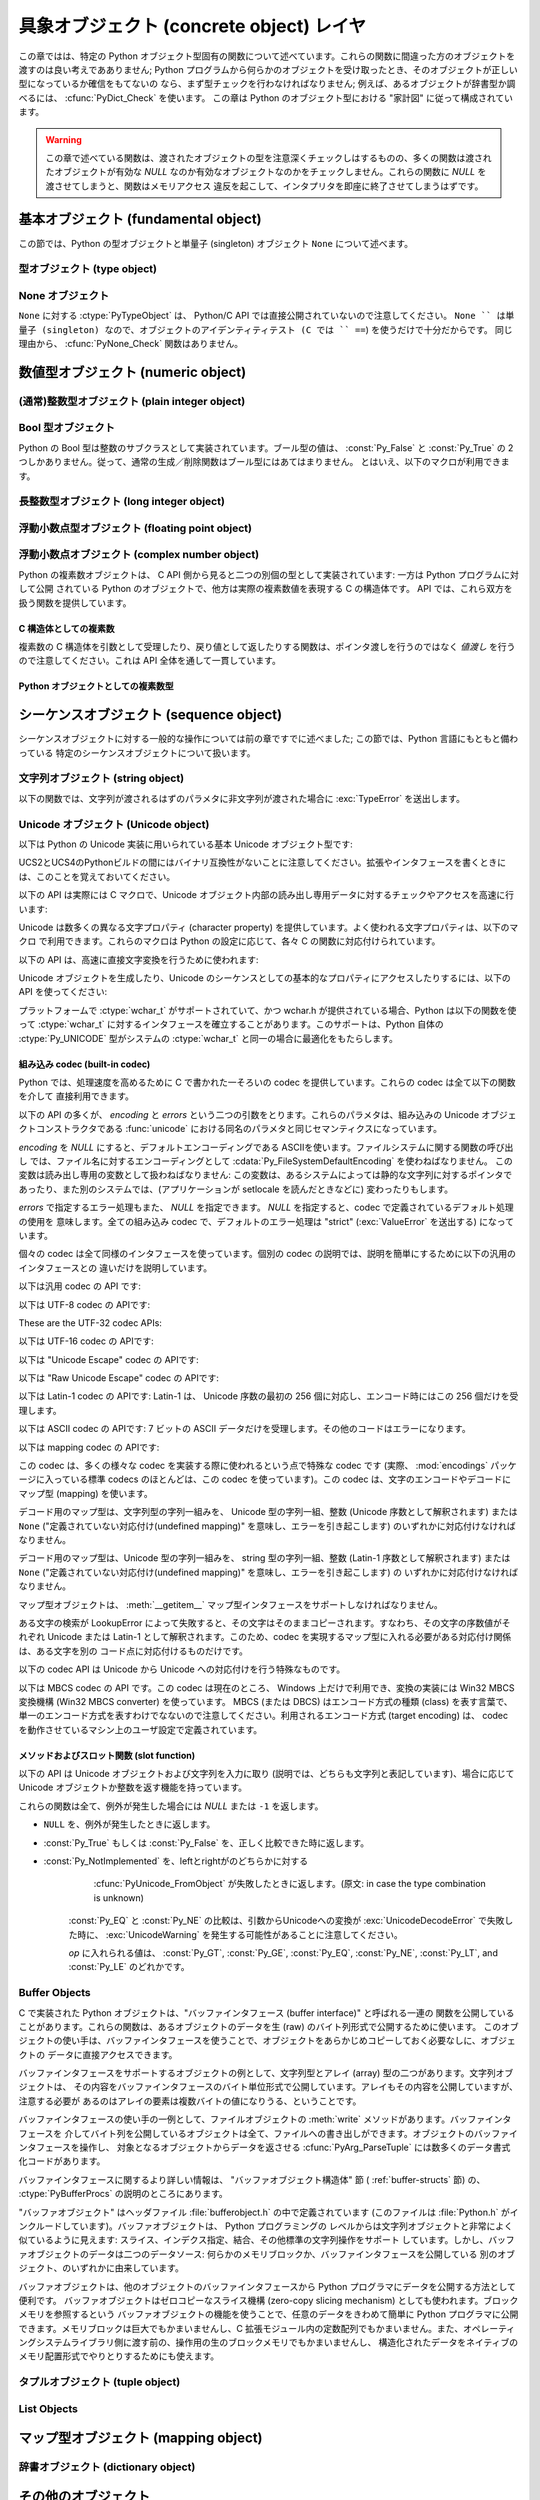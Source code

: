 .. highlightlang:: c


.. _concrete:

*****************************************
具象オブジェクト (concrete object) レイヤ
*****************************************

この章ではは、特定の Python オブジェクト型固有の関数について述べています。これらの関数に間違った方のオブジェクトを渡すのは良い考えであありません;
Python プログラムから何らかのオブジェクトを受け取ったとき、そのオブジェクトが正しい型になっているか確信をもてないの
なら、まず型チェックを行わなければなりません; 例えば、あるオブジェクトが辞書型か調べるには、 :cfunc:`PyDict_Check` を使います。
この章は Python のオブジェクト型における "家計図" に従って構成されています。

.. warning::

   この章で述べている関数は、渡されたオブジェクトの型を注意深くチェックしはするものの、多くの関数は渡されたオブジェクトが有効な *NULL*
   なのか有効なオブジェクトなのかをチェックしません。これらの関数に *NULL* を渡させてしまうと、関数はメモリアクセス
   違反を起こして、インタプリタを即座に終了させてしまうはずです。


.. _fundamental:

基本オブジェクト (fundamental object)
=====================================

この節では、Python の型オブジェクトと単量子 (singleton)  オブジェクト ``None`` について述べます。


.. _typeobjects:

型オブジェクト (type object)
----------------------------

.. index:: object: type


.. ctype:: PyTypeObject

   組み込み型を記述する際に用いられる、オブジェクトを表す C 構造体です。


.. cvar:: PyObject* PyType_Type

   .. index:: single: TypeType (in module types)

   型オブジェクト自身の型オブジェクトです; Python レイヤにおける ``type`` や ``types.TypeType`` と同じオブジェクトです。


.. cfunction:: int PyType_Check(PyObject *o)

   オブジェクト *o* が型オブジェクトの場合に真を返します。標準型オブジェクトから導出されたサブタイプ (subtype) のインスタンスも
   含みます。その他の場合には偽を返します。


.. cfunction:: int PyType_CheckExact(PyObject *o)

   オブジェクト *o* が型オブジェクトの場合に真を返します。標準型のサブタイプの場合は含みません。その他の場合には偽を返します。

   .. versionadded:: 2.2


.. cfunction:: int PyType_HasFeature(PyObject *o, int feature)

   型オブジェクト *o* に、型機能 *feature* が設定されている場合に真を返します。型機能は各々単一ビットのフラグで表されます。


.. cfunction:: int PyType_IS_GC(PyObject *o)

   型オブジェクトが *o* が循環参照検出をサポートしている場合に真を返します; この関数は型機能フラグ :const:`Py_TPFLAGS_HAVE_GC`
   の設定状態をチェックします。

   .. versionadded:: 2.0


.. cfunction:: int PyType_IsSubtype(PyTypeObject *a, PyTypeObject *b)

   *a* が *b* のサブタイプの場合に真を返します。

   .. versionadded:: 2.2


.. cfunction:: PyObject* PyType_GenericAlloc(PyTypeObject *type, Py_ssize_t nitems)

   .. versionadded:: 2.2


.. cfunction:: PyObject* PyType_GenericNew(PyTypeObject *type, PyObject *args, PyObject *kwds)

   .. versionadded:: 2.2


.. cfunction:: int PyType_Ready(PyTypeObject *type)

   型オブジェクトの後始末処理 (finalize) を行います。この関数は全てのオブジェクトで初期化を完了するために呼び出されなくてはなりません。
   この関数は、基底クラス型から継承したスロットを型オブジェクトに追加する役割があります。成功した場合には ``0`` を返し、エラーの場合には ``-1``
   を返して例外情報を設定します。

   .. versionadded:: 2.2


.. _noneobject:

None オブジェクト
-----------------

.. index:: object: None

``None`` に対する :ctype:`PyTypeObject` は、 Python/C API では直接公開されていないので注意してください。
``None `` は単量子 (singleton) なので、オブジェクトのアイデンティティテスト (C では `` ==``) を使うだけで十分だからです。
同じ理由から、 :cfunc:`PyNone_Check` 関数はありません。


.. cvar:: PyObject* Py_None

   Python における ``None`` オブジェクトで、値がないことを表します。このオブジェクトにはメソッドがありません。リファレンスカウントに
   ついては、このオブジェクトも他のオブジェクトと同様に扱う必要があります。


.. cmacro:: Py_RETURN_NONE

   C 関数から :cdata:`Py_None` を戻す操作を適切に行うためのマクロです。


.. _numericobjects:

数値型オブジェクト (numeric object)
===================================

.. index:: object: numeric


.. _intobjects:

(通常)整数型オブジェクト (plain integer object)
-----------------------------------------------

.. index:: object: integer


.. ctype:: PyIntObject

   この :ctype:`PyObject` のサブタイプは Python の整数型オブジェクトを表現します。


.. cvar:: PyTypeObject PyInt_Type

   .. index:: single: IntType (in modules types)

   この :ctype:`PyTypeObject` のインスタンスは Python の (長整数でない)整数型を表現します。これは
   ``int`` や ``types.IntType`` と同じオブジェクトです。


.. cfunction:: int PyInt_Check(PyObject *o)

   *o* が :cdata:`PyInt_Type` 型か :cdata:`PyInt_Type` 型のサブタイプであるときに真を返します。

   .. versionchanged:: 2.2
      サブタイプを引数にとれるようになりました.


.. cfunction:: int PyInt_CheckExact(PyObject *o)

   *o* が :cdata:`PyInt_Type` 型で、かつ :cdata:`PyInt_Type` 型のサブタイプでないときに真を返します。

   .. versionadded:: 2.2


.. cfunction:: PyObject* PyInt_FromString(char *str, char **pend, int base)

   *str* の文字列値に基づいて、新たな :ctype:`PyIntObject` または :ctype:`PyLongObject` を返します。このとき
   *base* を基数として文字列を解釈します。 *pend* が *NULL* でなければ、 ``*pend`` は *str* 中で
   数が表現されている部分以後の先頭の文字のアドレスを指しています。 *base* が ``0`` ならば、 *str* の先頭の文字列に基づいて基数を決定します:
   もし *str* が ``'0x'`` または ``'0X'`` で始まっていれば、基数に 16 を使います; *str* が ``'0'``
   で始まっていれば、基数に 8 を使います; その他の場合には基数に 10 を使います。 *base* が ``0`` でなければ、 *base* は ``2``
   以上 ``36`` 以下の数でなければなりません。先頭に空白がある場合は無視されます。数字が全くない場合、 :exc:`ValueError` が送出
   されます。使用しているマシンの :ctype:`long int` 型で表現し切れないくらい大きな数が文字列に入っており、オーバフロー警告が抑制されていれば、
   :ctype:`PyLongObject` を返します。オーバフロー警告が抑制されていなければ、 *NULL* を返します。


.. cfunction:: PyObject* PyInt_FromLong(long ival)

   *ival* の値を使って新たな整数オブジェクトを生成します。

   現在の実装では、 ``-5`` から ``256`` までの全ての整数に対する整数オブジェクトの配列を保持するようにしており、
   この範囲の数を生成すると、実際には既存のオブジェクトに対する参照が返るようになっています。従って、 ``1`` の
   値を変えることすら可能です。変えてしまった場合の Python の挙動は未定義です :-)


.. cfunction:: PyObject* PyInt_FromSsize_t(Py_ssize_t ival)

   *ival* の値を使って新たな整数オブジェクトを生成します。値が ``LONG_MAX`` を超えている場合、長整数オブジェクトを返します。

   .. versionadded:: 2.5


.. cfunction:: long PyInt_AsLong(PyObject *io)

   オブジェクトがまだ :ctype:`PyIntObject` でなければまず型キャストを試み、次にその値を返します。
   エラーが発生した場合、 ``-1`` が返されます。その時呼び出し側は、 ``PyErr_Occurred()`` を使って、エラーが発生したのか、
   単に値が-1だったのかを判断するべきです。


.. cfunction:: long PyInt_AS_LONG(PyObject *io)

   オブジェクト *io* の値を返します。エラーチェックを行いません。


.. cfunction:: unsigned long PyInt_AsUnsignedLongMask(PyObject *io)

   オブジェクトがまだ :ctype:`PyIntObject` または :ctype:`PyLongObject` で
   なければまず型キャストを試み、次にその値を :ctype:`unsigned long` 型で返します。この関数はオーバフローをチェックしません。

   .. versionadded:: 2.3


.. cfunction:: unsigned PY_LONG_LONG PyInt_AsUnsignedLongLongMask(PyObject *io)

   オブジェクトがまだ :ctype:`PyIntObject` または :ctype:`PyLongObject` で
   なければまず型キャストを試み、次にその値を :ctype:`unsigned long long` 型で返します。オーバフローをチェックしません。

   .. versionadded:: 2.3


.. cfunction:: Py_ssize_t PyInt_AsSsize_t(PyObject *io)

   オブジェクトがまだ :ctype:`PyIntObject` でなければまず型キャストを試み、次にその値を :ctype:`Py_ssize_t` 型で返します。

   .. versionadded:: 2.5


.. cfunction:: long PyInt_GetMax()

   .. index:: single: LONG_MAX

   システムの知識に基づく、扱える最大の整数値 (システムのヘッダファイルに定義されている :const:`LONG_MAX`) を返します。


.. _boolobjects:

Bool 型オブジェクト
-------------------

Python の Bool 型は整数のサブクラスとして実装されています。ブール型の値は、 :const:`Py_False` と
:const:`Py_True` の 2 つしかありません。従って、通常の生成／削除関数はブール型にはあてはまりません。
とはいえ、以下のマクロが利用できます。

.. % Boolean Objects


.. cfunction:: int PyBool_Check(PyObject *o)

   *o* が :cdata:`PyBool_Type` の場合に真を返します。

   .. versionadded:: 2.3


.. cvar:: PyObject* Py_False

   Python における ``False`` オブジェクトです。このオブジェクトはメソッドを持ちません。参照カウントの点では、他のオブジェクトと同様に扱う必要が
   あります。


.. cvar:: PyObject* Py_True

   Python における ``True`` オブジェクトです。このオブジェクトはメソッドを持ちません。参照カウントの点では、他のオブジェクトと同様に扱う必要が
   あります。


.. cmacro:: Py_RETURN_FALSE

   :const:`Py_False` に適切な参照カウントのインクリメントを行って、関数から返すためのマクロです。

   .. versionadded:: 2.4


.. cmacro:: Py_RETURN_TRUE

   :const:`Py_True` に適切な参照カウントのインクリメントを行って、関数から返すためのマクロです。

   .. versionadded:: 2.4


.. cfunction:: int PyBool_FromLong(long v)

   *v* の値に応じて :const:`Py_True` または :const:`Py_False` への新しい参照を返します。

   .. versionadded:: 2.3


.. _longobjects:

長整数型オブジェクト (long integer object)
------------------------------------------

.. index:: object: long integer


.. ctype:: PyLongObject

   この :ctype:`PyObject` のサブタイプは長整数型を表現します。


.. cvar:: PyTypeObject PyLong_Type

   .. index:: single: LongType (in modules types)

   この :ctype:`PyTypeObject` のインスタンスは Python 長整数型を表現します。これは
   ``long`` や ``types.LongType`` と同じオブジェクトです。


.. cfunction:: int PyLong_Check(PyObject *p)

   引数が :ctype:`PyLongObject` か :ctype:`PyLongObject` のサブタイプのときに真を返します。

   .. versionchanged:: 2.2
      サブタイプを引数にとれるようになりました.


.. cfunction:: int PyLong_CheckExact(PyObject *p)

   引数が :ctype:`PyLongObject` 型で、かつ :ctype:`PyLongObject` 型のサブタイプでないときに真を返します。

   .. versionadded:: 2.2


.. cfunction:: PyObject* PyLong_FromLong(long v)

   *v* から新たな :ctype:`PyLongObject` オブジェクトを生成して返します。失敗のときには *NULL* を返します。


.. cfunction:: PyObject* PyLong_FromUnsignedLong(unsigned long v)

   C の :ctype:`unsigned long` 型から新たな :ctype:`PyLongObject` オブジェクトを生成して返します。
   失敗のときには *NULL* を返します。


.. cfunction:: PyObject* PyLong_FromLongLong(PY_LONG_LONG v)

   C の :ctype:`long long` 型から新たな :ctype:`PyLongObject` オブジェクトを生成して返します。失敗のときには
   *NULL* を返します。


.. cfunction:: PyObject* PyLong_FromUnsignedLongLong(unsigned PY_LONG_LONG v)

   C の :ctype:`unsigned long long` 型から新たな :ctype:`PyLongObject`
   オブジェクトを生成して返します。失敗のときには *NULL* を返します。


.. cfunction:: PyObject* PyLong_FromDouble(double v)

   *v* の整数部から新たな :ctype:`PyLongObject` オブジェクトを生成して返します。失敗のときには *NULL* を返します。


.. cfunction:: PyObject* PyLong_FromString(char *str, char **pend, int base)

   *str* の文字列値に基づいて、新たな :ctype:`PyLongObject` を返します。このとき *base* を基数として文字列を解釈します。
   *pend* が *NULL* でなければ、 ``*pend`` は *str* 中で数が表現されている部分以後の先頭の文字のアドレスを指しています。
   *base* が ``0`` ならば、 *str* の先頭の文字列に基づいて基数を決定します: もし *str* が ``'0x'`` または ``'0X'``
   で始まっていれば、基数に 16 を使います; *str* が ``'0'`` で始まっていれば、基数に 8 を使います; その他の場合には基数に 10 を
   使います。 *base* が ``0`` でなければ、 *base* は ``2`` 以上 ``36`` 以下の数でなければなりません。先頭に空白がある場合は
   無視されます。数字が全くない場合、 :exc:`ValueError` が送出されます。


.. cfunction:: PyObject* PyLong_FromUnicode(Py_UNICODE *u, Py_ssize_t length, int base)

   Unicode の数字配列を Python の長整数型に変換します。最初のパラメタ *u* は、 Unicode 文字列の最初の文字を指し、 *length*
   には文字数を指定し、 *base* には変換時の基数を指定します。基数は範囲 [2, 36] になければなりません; 範囲外の基数を指定すると、
   :exc:`ValueError` を送出します。

   .. versionadded:: 1.6


.. cfunction:: PyObject* PyLong_FromVoidPtr(void *p)

   Python 整数型または長整数型をポインタ *p* から生成します。ポインタに入れる値は :cfunc:`PyLong_AsVoidPtr` を使って
   得られるような値です。

   .. versionadded:: 1.5.2

   .. versionchanged:: 2.5
      整数値がLONG_MAXより大きい場合は、正の長整数を返します.


.. cfunction:: long PyLong_AsLong(PyObject *pylong)

   .. index::
      single: LONG_MAX
      single: OverflowError (built-in exception)

   *pylong* の指す長整数値を、 C の :ctype:`long` 型表現で返します。 *pylong* が :const:`LONG_MAX` よりも
   大きい場合、 :exc:`OverflowError` を送出します。


.. cfunction:: unsigned long PyLong_AsUnsignedLong(PyObject *pylong)

   .. index::
      single: ULONG_MAX
      single: OverflowError (built-in exception)

   *pylong* の指す長整数値を、 C の :ctype:`unsigned long` 型表現で返します。 *pylong* が
   :const:`ULONG_MAX` よりも大きい場合、 :exc:`OverflowError` を送出します。


.. cfunction:: PY_LONG_LONG PyLong_AsLongLong(PyObject *pylong)

   *pylong* の指す長整数値を、 C の :ctype:`long long` 型表現で返します。 *pylong* が :ctype:`long
   long` で表せない場合、 :exc:`OverflowError` を送出します。

   .. versionadded:: 2.2


.. cfunction:: unsigned PY_LONG_LONG PyLong_AsUnsignedLongLong(PyObject *pylong)

   *pylong* の指す値を、 C の :ctype:`unsigned long long` 型表現で返します。 *pylong* が
   :ctype:`unsigned long long` で表せない場合、正の値なら :exc:`OverflowError` を、負の値なら
   :exc:`TypeError` を送出します。

   .. versionadded:: 2.2


.. cfunction:: unsigned long PyLong_AsUnsignedLongMask(PyObject *io)

   Python 長整数値を、オーバフローチェックを行わずに C の :ctype:`unsigned long` 型表現で返します。

   .. versionadded:: 2.3


.. cfunction:: unsigned PY_LONG_LONG PyLong_AsUnsignedLongLongMask(PyObject *io)

   Python 長整数値を、オーバフローチェックを行わずに C の :ctype:`unsigned long long` 型表現で返します。

   .. versionadded:: 2.3


.. cfunction:: double PyLong_AsDouble(PyObject *pylong)

   *pylong* の指す値を、 C の :ctype:`double` 型表現で返します。 *pylong* が :ctype:`double`
   を使って近似表現できない場合、 :exc:`OverflowError` 例外を送出して ``-1.0`` を返します。


.. cfunction:: void* PyLong_AsVoidPtr(PyObject *pylong)

   Python の整数型か長整数型を指す *pylong* を、 C の :ctype:`void` ポインタに変換します。 *pylong* を変換できなければ、
   :exc:`OverflowError` を送出します。この関数は :cfunc:`PyLong_FromVoidPtr` で値を生成するときに使うような
   :ctype:`void` ポインタ型を生成できるだけです。

   .. versionadded:: 1.5.2

   .. versionchanged:: 2.5
      値が0..LONG_MAXの範囲の外だった場合、符号付き整数と符号無し整数の両方とも利用可能です.


.. _floatobjects:

浮動小数点型オブジェクト (floating point object)
------------------------------------------------

.. index:: object: floating point


.. ctype:: PyFloatObject

   この :ctype:`PyObject` のサブタイプは Python 浮動小数点型オブジェクトを表現します。


.. cvar:: PyTypeObject PyFloat_Type

   .. index:: single: FloatType (in modules types)

   この :ctype:`PyTypeObject` のインスタンスは Python 浮動小数点型を表現します。これは
   ``float`` や ``types.FloatType`` と同じオブジェクトです。


.. cfunction:: int PyFloat_Check(PyObject *p)

   引数が :ctype:`PyFloatObject` か :ctype:`PyFloatObject` のサブタイプのときに真を返します。

   .. versionchanged:: 2.2
      サブタイプを引数にとれるようになりました.


.. cfunction:: int PyFloat_CheckExact(PyObject *p)

   引数が :ctype:`PyFloatObject` 型で、かつ :ctype:`PyFloatObject` 型のサブタイプでないときに真を返します。

   .. versionadded:: 2.2


.. cfunction:: PyObject* PyFloat_FromString(PyObject *str, char **pend)

   *str* の文字列値をもとに :ctype:`PyFloatObject` オブジェクトを生成します。失敗すると *NULL* を返します。引数
   *pend* は無視されます。この引数は後方互換性のためだけに残されています。


.. cfunction:: PyObject* PyFloat_FromDouble(double v)

   *v* から :ctype:`PyFloatObject` オブジェクトを生成して返します。失敗すると *NULL* を返します。


.. cfunction:: double PyFloat_AsDouble(PyObject *pyfloat)

   *pyfloat* の指す値を、 C の :ctype:`double` 型表現で返します。


.. cfunction:: double PyFloat_AS_DOUBLE(PyObject *pyfloat)

   *pyfloat* の指す値を、 C の :ctype:`double` 型表現で返しますが、エラーチェックを行いません。


.. cfunction:: PyObject* PyFloat_GetInfo(void)

   Return a structseq instance which contains information about the
   precision, minimum and maximum values of a float. It's a thin wrapper
   around the header file :file:`float.h`.

   .. versionadded:: 2.6


.. cfunction:: double PyFloat_GetMax(void)

   Return the maximum representable finite float *DBL_MAX* as C :ctype:`double`.

   .. versionadded:: 2.6


.. cfunction:: double PyFloat_GetMin(void)

   Return the minimum normalized positive float *DBL_MIN* as C :ctype:`double`.

   .. versionadded:: 2.6


.. _complexobjects:

浮動小数点オブジェクト (complex number object)
----------------------------------------------

.. index:: object: complex number

Python の複素数オブジェクトは、 C API 側から見ると二つの別個の型として実装されています: 一方は Python プログラムに対して公開
されている Python のオブジェクトで、他方は実際の複素数値を表現する C の構造体です。 API では、これら双方を扱う関数を提供しています。


C 構造体としての複素数
^^^^^^^^^^^^^^^^^^^^^^

複素数の C 構造体を引数として受理したり、戻り値として返したりする関数は、ポインタ渡しを行うのではなく *値渡し* を行うので注意してください。これは
API 全体を通して一貫しています。


.. ctype:: Py_complex

   Python 複素数オブジェクトの値の部分に対応する C の構造体です。複素数オブジェクトを扱うほとんどの関数は、この型の構造体を
   場合に応じて入力や出力として使います。構造体は以下のように定義されています::

      typedef struct {
         double real;
         double imag;
      } Py_complex;


.. cfunction:: Py_complex _Py_c_sum(Py_complex left, Py_complex right)

   二つの複素数の和を C の :ctype:`Py_complex` 型で返します。


.. cfunction:: Py_complex _Py_c_diff(Py_complex left, Py_complex right)

   二つの複素数の差を C の :ctype:`Py_complex` 型で返します。


.. cfunction:: Py_complex _Py_c_neg(Py_complex complex)

   複素数 *complex* の符号反転 C の :ctype:`Py_complex` 型で返します。


.. cfunction:: Py_complex _Py_c_prod(Py_complex left, Py_complex right)

   二つの複素数の積を C の :ctype:`Py_complex` 型で返します。


.. cfunction:: Py_complex _Py_c_quot(Py_complex dividend, Py_complex divisor)

   二つの複素数の商を C の :ctype:`Py_complex` 型で返します。


.. cfunction:: Py_complex _Py_c_pow(Py_complex num, Py_complex exp)

   指数 *exp* の *num* 乗を C の :ctype:`Py_complex` 型で返します。


Python オブジェクトとしての複素数型
^^^^^^^^^^^^^^^^^^^^^^^^^^^^^^^^^^^


.. ctype:: PyComplexObject

   この :ctype:`PyObject` のサブタイプは Python の複素数オブジェクトを表現します。


.. cvar:: PyTypeObject PyComplex_Type

   この :ctype:`PyTypeObject` のインスタンスは Python の複素数型を表現します。
   Pythonの ``complex`` や ``types.ComplexType`` と同じオブジェクトです。


.. cfunction:: int PyComplex_Check(PyObject *p)

   引数が :ctype:`PyComplexObject` 型か :ctype:`PyComplexObject` 型のサブタイプのときに真を返します。

   .. versionchanged:: 2.2
      サブタイプを引数にとれるようになりました.


.. cfunction:: int PyComplex_CheckExact(PyObject *p)

   引数が :ctype:`PyComplexObject` 型で、かつ :ctype:`PyComplexObject` 型のサブタイプでないときに真を返します。

   .. versionadded:: 2.2


.. cfunction:: PyObject* PyComplex_FromCComplex(Py_complex v)

   C の :ctype:`Py_complex` 型から Python の複素数値を生成します。


.. cfunction:: PyObject* PyComplex_FromDoubles(double real, double imag)

   新たな :ctype:`PyComplexObject` オブジェクトを *real* と *imag* から生成します。


.. cfunction:: double PyComplex_RealAsDouble(PyObject *op)

   *op* の実数部分を C の :ctype:`double` 型で返します。


.. cfunction:: double PyComplex_ImagAsDouble(PyObject *op)

   *op* の虚数部分を C の :ctype:`double` 型で返します。


.. cfunction:: Py_complex PyComplex_AsCComplex(PyObject *op)

   複素数値 *op* から :ctype:`Py_complex` 型を生成します。


.. _sequenceobjects:

シーケンスオブジェクト (sequence object)
========================================

.. index:: object: sequence

シーケンスオブジェクトに対する一般的な操作については前の章ですでに述べました; この節では、Python 言語にもともと備わっている
特定のシーケンスオブジェクトについて扱います。


.. _stringobjects:

文字列オブジェクト (string object)
----------------------------------

以下の関数では、文字列が渡されるはずのパラメタに非文字列が渡された場合に :exc:`TypeError` を送出します。

.. index:: object: string


.. ctype:: PyStringObject

   この :ctype:`PyObject` のサブタイプは Python の文字列オブジェクトを表現します。


.. cvar:: PyTypeObject PyString_Type

   .. index:: single: StringType (in module types)

   この :ctype:`PyTypeObject` のインスタンスは Python の文字列型を表現します; このオブジェクトは Python レイヤにおける
   ``str`` や ``types.TypeType`` と同じです。 .


.. cfunction:: int PyString_Check(PyObject *o)

   *o* が文字列型か文字列型のサブタイプであるときに真を返します。

   .. versionchanged:: 2.2
      サブタイプを引数にとれるようになりました.


.. cfunction:: int PyString_CheckExact(PyObject *o)

   *o* が文字列型で、かつ文字列型のサブタイプでないときに真を返します。

   .. versionadded:: 2.2


.. cfunction:: PyObject* PyString_FromString(const char *v)

   *v* を値に持つ文字列オブジェクトを返します。失敗すると *NULL* を返します。パラメタ *v* は *NULL* であってはなりません;
   *NULL* かどうかはチェックしません。


.. cfunction:: PyObject* PyString_FromStringAndSize(const char *v, Py_ssize_t len)

   値が *v* で長さが *len* の新たな文字列オブジェクトを返します。失敗すると *NULL* を返します。 *v* が *NULL*
   の場合、文字列の中身は未初期化の状態になります。


.. cfunction:: PyObject* PyString_FromFormat(const char *format, ...)

   C 関数 :cfunc:`printf` 形式の *format* 文字列と可変個の引数をとり、書式化済みの文字列長を計算した上で、書式化を行った結果を
   値とする Python 文字列にして返します。可変個の引数部は C のデータ型でなくてはならず、かつ *format* 文字列内の書式指定文字 (format
   character) に一致する型でなくてはなりません。利用できる書式化文字は以下の通りです:

   .. % This should be exactly the same as the table in PyErr_Format.
   .. % One should just refer to the other.
   .. % The descriptions for %zd and %zu are wrong, but the truth is complicated
   .. % because not all compilers support the %z width modifier -- we fake it
   .. % when necessary via interpolating PY_FORMAT_SIZE_T.
   .. % %u, %lu, %zu should have "new in Python 2.5" blurbs.

   +--------------+---------------+----------------------------------------------+
   | 書式指定文字 | 型            | コメント                                     |
   +==============+===============+==============================================+
   | :attr:`%%`   | *n/a*         | 文字 % のリテラル。                          |
   +--------------+---------------+----------------------------------------------+
   | :attr:`%c`   | int           | C の整数型で表現される単一の文字。           |
   +--------------+---------------+----------------------------------------------+
   | :attr:`%d`   | int           | C の ``printf("%d")`` と全く同じ。            |
   +--------------+---------------+----------------------------------------------+
   | :attr:`%u`   | unsigned int  | C の ``printf("%u")`` と全く同じ。            |
   +--------------+---------------+----------------------------------------------+
   | :attr:`%ld`  | long          | C の ``printf("%ld")`` と全く同じ。           |
   +--------------+---------------+----------------------------------------------+
   | :attr:`%lu`  | unsigned long | C の ``printf("%lu")`` と全く同じ。           |
   +--------------+---------------+----------------------------------------------+
   | :attr:`%zd`  | Py_ssize_t    | C の ``printf("%zd")`` と全く同じ。           |
   +--------------+---------------+----------------------------------------------+
   | :attr:`%zu`  | size_t        | C の ``printf("%zu")`` と全く同じ。           |
   +--------------+---------------+----------------------------------------------+
   | :attr:`%i`   | int           | C の ``printf("%i")`` と全く同じ。            |
   +--------------+---------------+----------------------------------------------+
   | :attr:`%x`   | int           | C の ``printf("%x")`` と全く同じ。            |
   +--------------+---------------+----------------------------------------------+
   | :attr:`%s`   | char\*        | null で終端された C の文字列。               |
   +--------------+---------------+----------------------------------------------+
   | :attr:`%p`   | void\*        | C ポインタの 16                              |
   |              |               | 進表記。 ``printf("%p")``                     |
   |              |               | とほとんど同じだが、プラットフォームにおける |
   |              |               | ``printf`` の定義に関わりなく先頭にリテラル |
   |              |               | ``0x`` が付きます。                          |
   +--------------+---------------+----------------------------------------------+

   識別できない書式指定文字があった場合、残りの書式文字列はそのまま出力文字列にコピーされ、残りの引数は無視されます。


.. cfunction:: PyObject* PyString_FromFormatV(const char *format, va_list vargs)

   :func:`PyString_FromFormat` と同じです。ただし、こちらの関数は二つしか引数をとりません。


.. cfunction:: Py_ssize_t PyString_Size(PyObject *string)

   文字列オブジェクト *string* 内の文字列値の長さを返します。


.. cfunction:: Py_ssize_t PyString_GET_SIZE(PyObject *string)

   :cfunc:`PyString_Size` をマクロで実装したもので、エラーチェックを行いません。


.. cfunction:: char* PyString_AsString(PyObject *string)

   *string* の中身を NUL 文字終端された表現で返します。ポインタは *string* オブジェクトの内部バッファを指し、
   バッファのコピーを指すわけではありません。 ``PyString_FromStringAndSize(NULL, size)`` を使って
   生成した文字列でない限り、バッファ内のデータはいかなる変更もしてはなりません。この文字列をデアロケートしてはなりません。 *string* が Unicode
   オブジェクトの場合、この関数は *string* のデフォルトエンコーディング版を計算し、デフォルトエンコーディング版に対して操作を行います。
   *string* が文字列オブジェクトですらない場合、 :cfunc:`PyString_AsString` は *NULL* を返して
   :exc:`TypeError` を送出します。


.. cfunction:: char* PyString_AS_STRING(PyObject *string)

   :cfunc:`PyString_AsString` をマクロで実装したもので、エラーチェックを行いません。文字列オブジェクトだけをサポートします;
   Unicode オブジェクトを渡してはなりません。


.. cfunction:: int PyString_AsStringAndSize(PyObject *obj, char **buffer, Py_ssize_t *length)

   *obj* の中身を NUL 文字終端された表現にして、出力用の変数 *buffer* と *length* を使って返します。

   この関数は文字列オブジェクトと Unicode オブジェクトのどちらも入力として受理します。 Unicode オブジェクトの場合、オブジェクトを
   デフォルトエンコーディングでエンコードしたバージョン (default encoded version) を返します。 *length* が *NULL* の
   場合、値を返させるバッファには NUL 文字を入れてはなりません; NUL 文字が入っている場合、関数は ``-1`` を返し、
   :exc:`TypeError` を送出します。

   *buffer* は *obj* の内部文字列バッファを参照し、バッファのコピーを参照するわけではありません。
   ``PyString_FromStringAndSize(NULL, size)`` を使って生成した文字列でない限り、バッファ内のデータはいかなる変更も
   してはなりません。この文字列をデアロケートしてはなりません。

   *string* が Unicode オブジェクトの場合、この関数は *string* のデフォルトエンコーディング版を計算し、
   デフォルトエンコーディング版に対して操作を行います。 *string* が文字列オブジェクトですらない場合、
   :cfunc:`PyString_AsStringAndSize` は ``-1`` を返して :exc:`TypeError` を送出します。


.. cfunction:: void PyString_Concat(PyObject **string, PyObject *newpart)

   新しい文字列オブジェクトを *\*string* に作成し、 *newpart* の内容を *string* に追加します; 呼び出し側は新たな参照を所有
   することになります。 *string* の以前の値に対する参照は盗み取られます。新たな文字列を生成できなければ、 *string* に対する古い参照は無視され、
   *\*string* の値は *NULL* に設定されます; その際、適切な例外情報が設定されます。


.. cfunction:: void PyString_ConcatAndDel(PyObject **string, PyObject *newpart)

   新しい文字列オブジェクトを *\*string* に作成し、 *newpart* の内容を *string* に追加します。こちらのバージョンの関数は
   *newpart* への参照をデクリメントします。


.. cfunction:: int _PyString_Resize(PyObject **string, Py_ssize_t newsize)

   "変更不能" である文字列オブジェクトをサイズ変更する手段です。新たな文字列オブジェクトを作成するときにのみ使用してください;
   文字列がすでにコードの他の部分で使われているかもしれない場合には、この関数を使ってはなりません。入力する文字列オブジェクトの参照カウントが 1
   でない場合、この関数を呼び出すとエラーになります。左側値には、既存の文字列オブジェクトのアドレスを渡し (このアドレスには
   書き込み操作が起きるかもしれません)、新たなサイズを指定します。成功した場合、 *\*string* はサイズ変更された文字列オブジェクトを
   保持し、 ``0`` が返されます; *\*string* の値は、入力したときの値と異なっているかもしれません。文字列の再アロケーションに失敗した場合、
   *\*string* に入っていた元の文字列オブジェクトを解放し、 *\*string* を *NULL* にセットし、メモリ例外をセットし、 ``-1``
   を返します。


.. cfunction:: PyObject* PyString_Format(PyObject *format, PyObject *args)

   新たな文字列オブジェクトを  *format* と *args* から生成します。 ``format % args`` と似た働きです。引数 *args*
   はタプルでなければなりません。


.. cfunction:: void PyString_InternInPlace(PyObject **string)

   引数 *\*string* をインプレースで隔離 (intern) します。引数は Python 文字列オブジェクトを指すポインタへのアドレスで
   なくてはなりません。*\*string* と等しい、すでに隔離済みの文字列が存在する場合、そのオブジェクトを *\*string* に設定します
   (かつ、元の文字列オブジェクトの参照カウントをデクリメントし、すでに隔離済みの文字列オブジェクトの参照カウントをインクリメントします)。 (補足:
   参照カウントについては沢山説明して来ましtが、この関数は参照カウント中立 (reference-count-neutral) と考えてください;
   この関数では、関数の呼び出し後にオブジェクトに対して参照の所有権を持てるのは、関数を呼び出す前にすでに所有権を持っていた場合に限ります。)


.. cfunction:: PyObject* PyString_InternFromString(const char *v)

   :cfunc:`PyString_FromString` と  :cfunc:`PyString_InternInPlace` を組み合わせたもので、
   隔離済みの新たな文字列オブジェクトを返すか、同じ値を持つすでに隔離済みの文字列オブジェクトに対する新たな ("所有権を得た") 参照を返します。


.. cfunction:: PyObject* PyString_Decode(const char *s, Py_ssize_t size, const char *encoding, const char *errors)

   *size* からなるエンコード済みのバッファ *s* を *encoding* の名前で登録されている codec に
   渡してデコードし、オブジェクトを生成します。 *encoding* および *errors* は組み込み関数 :func:`unicode`
   に与える同名のパラメタと同じ意味を持ちます。使用する codec の検索は、 Python の codec レジストリを使って行います。codec
   が例外を送出した場合には *NULL* を返します。


.. cfunction:: PyObject* PyString_AsDecodedObject(PyObject *str, const char *encoding, const char *errors)

   文字列オブジェクトを *encoding* の名前で登録されている codec に渡してデコードし、Python オブジェクトを返します。 *encoding*
   および *errors* は文字列型の :meth:`encode` メソッドに与える同名のパラメタと同じ意味を持ちます。使用する codec の検索は、
   Python の codec レジストリを使って行います。codec が例外を送出した場合には *NULL* を返します。


.. cfunction:: PyObject* PyString_Encode(const char *s, Py_ssize_t size, const char *encoding, const char *errors)

   *size* で指定されたサイズの :ctype:`char` バッファを *encoding* の名前で登録されている codec に渡してエンコードし、
   Python オブジェクトを返します。 *encoding* および *errors* は文字列型の :meth:`encode`
   メソッドに与える同名のパラメタと同じ意味を持ちます。使用する codec の検索は、 Python の codec レジストリを使って行います。codec
   が例外を送出した場合には *NULL* を返します。


.. cfunction:: PyObject* PyString_AsEncodedObject(PyObject *str, const char *encoding, const char *errors)

   エンコード名 *encoding* で登録された codec を使って文字列オブジェクトをエンコードし、その結果を Python オブジェクト
   として返します。 *encoding* および *errors* は文字列型の :meth:`encode` メソッドに与える同名のパラメタと
   同じ意味を持ちます。使用する codec の検索は、 Python の codec レジストリを使って行います。codec が例外を送出した場合には
   *NULL* を返します。


.. _unicodeobjects:

Unicode オブジェクト (Unicode object)
-------------------------------------

.. sectionauthor:: Marc-Andre Lemburg <mal@lemburg.com>


以下は Python の Unicode 実装に用いられている基本 Unicode  オブジェクト型です:

.. % --- Unicode Type -------------------------------------------------------


.. ctype:: Py_UNICODE

   この型はUnicode序数(Unicode ordinal)を保持するための基礎単位として、 Pythonが内部的に使います。
   Pythonのデフォルトのビルドでは、 :ctype:`Py_UNICODE` として16-bit型を利用し、 Unicodeの値を内部ではUCS-2で保持します。
   UCS4版のPythonをビルドすることもできます。(最近の多くのLinuxディストリビューションでは UCS4版のPythonがついてきます)
   UCS4版ビルドでは :ctype:`Py_UNICODE` に32-bit型を利用し、内部ではUnicode データをUCS4で保持します。
   :ctype:`wchar_t` が利用できて、PythonのUnicodeに関するビルドオプションと
   一致するときは、 :ctype:`Py_UNICODE` は :ctype:`wchar_t` をtypedefでエイリアス
   され、ネイティブプラットフォームに対する互換性を高めます。それ以外のすべてのプラットフォームでは、 :ctype:`Py_UNICODE` は
   :ctype:`unsigned short` (UCS2) か :ctype:`unsigned long` (UCS4) の
   typedefによるエイリアスになります。

UCS2とUCS4のPythonビルドの間にはバイナリ互換性がないことに注意してください。拡張やインタフェースを書くときには、このことを覚えておいてください。


.. ctype:: PyUnicodeObject

   この :ctype:`PyObject` のサブタイプは Unicode オブジェクトを表現します。


.. cvar:: PyTypeObject PyUnicode_Type

   この :ctype:`PyTypeObject` のインスタンスは Python の Unicode 型を表現します。
   Pythonレイヤにおける ``unicode`` や ``types.UnicodeType`` と同じオブジェクトです。

以下の API は実際には C マクロで、Unicode オブジェクト内部の読み出し専用データに対するチェックやアクセスを高速に行います:


.. cfunction:: int PyUnicode_Check(PyObject *o)

   *o* が Unicode 文字列型か Unicode 文字列型のサブタイプであるときに真を返します。

   .. versionchanged:: 2.2
      サブタイプを引数にとれるようになりました.


.. cfunction:: int PyUnicode_CheckExact(PyObject *o)

   *o* が Unicode 文字列型で、かつ Unicode 文字列型のサブタイプでないときに真を返します。

   .. versionadded:: 2.2


.. cfunction:: Py_ssize_t PyUnicode_GET_SIZE(PyObject *o)

   オブジェクトのサイズを返します。 *o* は :ctype:`PyUnicodeObject` でなければなりません (チェックはしません)。


.. cfunction:: Py_ssize_t PyUnicode_GET_DATA_SIZE(PyObject *o)

   オブジェクトの内部バッファのサイズをバイト数で返します。 *o* は :ctype:`PyUnicodeObject` でなければなりません
   (チェックはしません)。


.. cfunction:: Py_UNICODE* PyUnicode_AS_UNICODE(PyObject *o)

   オブジェクト内部の :ctype:`Py_UNICODE` バッファへのポインタを返します。  *o* は :ctype:`PyUnicodeObject`
   でなければなりません (チェックはしません)。


.. cfunction:: const char* PyUnicode_AS_DATA(PyObject *o)

   オブジェクト内部バッファへのポインタを返します。  *o* は :ctype:`PyUnicodeObject` でなければなりません
   (チェックはしません)。

Unicode は数多くの異なる文字プロパティ (character property) を提供しています。よく使われる文字プロパティは、以下のマクロ
で利用できます。これらのマクロは Python の設定に応じて、各々 C の関数に対応付けられています。

.. % --- Unicode character properties ---------------------------------------


.. cfunction:: int Py_UNICODE_ISSPACE(Py_UNICODE ch)

   *ch* が空白文字かどうかに応じて 1 または 0 を返します。


.. cfunction:: int Py_UNICODE_ISLOWER(Py_UNICODE ch)

   *ch* が小文字かどうかに応じて 1 または 0 を返します。


.. cfunction:: int Py_UNICODE_ISUPPER(Py_UNICODE ch)

   *ch* が大文字かどうかに応じて 1 または 0 を返します。


.. cfunction:: int Py_UNICODE_ISTITLE(Py_UNICODE ch)

   *ch* がタイトルケース文字 (titlecase character) かどうかに応じて 1 または 0 を返します。


.. cfunction:: int Py_UNICODE_ISLINEBREAK(Py_UNICODE ch)

   *ch* が改行文字かどうかに応じて 1 または 0 を返します。


.. cfunction:: int Py_UNICODE_ISDECIMAL(Py_UNICODE ch)

   *ch* が 10 進の数字文字かどうかに応じて 1 または 0 を返します。


.. cfunction:: int Py_UNICODE_ISDIGIT(Py_UNICODE ch)

   *ch* が 2 進の数字文字かどうかに応じて 1 または 0 を返します。


.. cfunction:: int Py_UNICODE_ISNUMERIC(Py_UNICODE ch)

   *ch* が数字文字かどうかに応じて 1 または 0 を返します。


.. cfunction:: int Py_UNICODE_ISALPHA(Py_UNICODE ch)

   *ch* がアルファベット文字かどうかに応じて 1 または 0 を返します。


.. cfunction:: int Py_UNICODE_ISALNUM(Py_UNICODE ch)

   *ch* が英数文字かどうかに応じて 1 または 0 を返します。

以下の API は、高速に直接文字変換を行うために使われます:


.. cfunction:: Py_UNICODE Py_UNICODE_TOLOWER(Py_UNICODE ch)

   *ch* を小文字に変換したものを返します。


.. cfunction:: Py_UNICODE Py_UNICODE_TOUPPER(Py_UNICODE ch)

   *ch* を大文字に変換したものを返します。


.. cfunction:: Py_UNICODE Py_UNICODE_TOTITLE(Py_UNICODE ch)

   *ch* をタイトルケース文字に変換したものを返します。


.. cfunction:: int Py_UNICODE_TODECIMAL(Py_UNICODE ch)

   *ch* を 10 進の正の整数に変換したものを返します。不可能ならば ``-1`` を返します。このマクロは例外を送出しません。


.. cfunction:: int Py_UNICODE_TODIGIT(Py_UNICODE ch)

   *ch* を一桁の 2 進整数に変換したものを返します。不可能ならば ``-1`` を返します。このマクロは例外を送出しません。


.. cfunction:: double Py_UNICODE_TONUMERIC(Py_UNICODE ch)

   *ch* を :ctype:`double` に変換したものを返します。不可能ならば ``-1.0`` を返します。このマクロは例外を送出しません。

Unicode オブジェクトを生成したり、Unicode のシーケンスとしての基本的なプロパティにアクセスしたりするには、以下の API を使ってください:

.. % --- Plain Py_UNICODE ---------------------------------------------------


.. cfunction:: PyObject* PyUnicode_FromUnicode(const Py_UNICODE *u, Py_ssize_t size)

   *size* で指定された長さを持つ Py_UNICODE 型バッファ *u*  から Unicode オブジェクトを生成します。 *u* を *NULL*
   にしてもよく、その場合オブジェクトの内容は未定義です。バッファに必要な情報を埋めるのはユーザの責任です。バッファの内容は新たなオブジェクトに
   コピーされます。バッファが *NULL* でない場合、戻り値は共有されたオブジェクトになることがあります。従って、この関数が返す Unicode
   オブジェクトを変更してよいのは *u* が *NULL* のときだけです。


.. cfunction:: Py_UNICODE* PyUnicode_AsUnicode(PyObject *unicode)

   Unicode オブジェクトの内部バッファ :ctype:`Py_UNICODE` に対する読み出し専用のポインタを返します。 *unicode* が
   Unicode オブジェクトでなければ *NULL* を返します。


.. cfunction:: Py_ssize_t PyUnicode_GetSize(PyObject *unicode)

   Unicode オブジェクトの長さを返します。


.. cfunction:: PyObject* PyUnicode_FromEncodedObject(PyObject *obj, const char *encoding, const char *errors)

   あるエンコード方式でエンコードされたオブジェクト *obj* を Unicode オブジェクトに型強制して、参照カウントをインクリメントして返します。

   型強制は以下のようにして行われます:

   文字列やその他の char バッファ互換オブジェクトの場合、オブジェクトは *encoding* に従ってデコードされます。このとき *error* で
   定義されたエラー処理を用います。これら二つの引数は *NULL* にでき、その場合デフォルト値が使われます (詳細は次の節を参照してください)

   その他のUnicodeオブジェクトを含むオブジェクトは :exc:`TypeError` 例外を引き起こします。

   この API は、エラーが生じたときには *NULL* を返します。呼び出し側は返されたオブジェクトを decref する責任があります。


.. cfunction:: PyObject* PyUnicode_FromObject(PyObject *obj)

   ``PyUnicode_FromEncodedObject(obj, NULL, "strict")`` を行うショートカットで、インタプリタは Unicode
   への型強制が必要な際に常にこの関数を使います。

プラットフォームで :ctype:`wchar_t` がサポートされていて、かつ wchar.h が提供されている場合、Python は以下の関数を使って
:ctype:`wchar_t` に対するインタフェースを確立することがあります。このサポートは、Python 自体の :ctype:`Py_UNICODE`
型がシステムの :ctype:`wchar_t` と同一の場合に最適化をもたらします。

.. % --- wchar_t support for platforms which support it ---------------------


.. cfunction:: PyObject* PyUnicode_FromWideChar(const wchar_t *w, Py_ssize_t size)

   *size* の :ctype:`wchar_t` バッファ *w* から Unicode オブジェクトを生成します。失敗すると *NULL* を返します。


.. cfunction:: Py_ssize_t PyUnicode_AsWideChar(PyUnicodeObject *unicode, wchar_t *w, Py_ssize_t size)

   Unicode オブジェクトの内容を :ctype:`wchar_t` バッファ *w* にコピーします。最大で *size* 個の
   :ctype:`wchar_t` 文字を (末尾の 0-終端文字を除いて) コピーします。コピーした :ctype:`wchar_t`
   文字の個数を返します。エラーの時には -1 を返します。 :ctype:`wchar_t` 文字列は 0-終端されている場合も、されていない場合も
   あります。関数の呼び出し手の責任で、アプリケーションの必要に応じて :ctype:`wchar_t` 文字列を 0-終端してください。


.. _builtincodecs:

組み込み codec (built-in codec)
^^^^^^^^^^^^^^^^^^^^^^^^^^^^^^^

Python では、処理速度を高めるために C で書かれた一そろいの codec を提供しています。これらの codec は全て以下の関数を介して
直接利用できます。

以下の API の多くが、 *encoding* と *errors* という二つの引数をとります。これらのパラメタは、組み込みの Unicode
オブジェクトコンストラクタである :func:`unicode` における同名のパラメタと同じセマンティクスになっています。

*encoding* を *NULL* にすると、デフォルトエンコーディングである ASCIIを使います。ファイルシステムに関する関数の呼び出し
では、ファイル名に対するエンコーディングとして :cdata:`Py_FileSystemDefaultEncoding` を使わねばなりません。
この変数は読み出し専用の変数として扱わねばなりません: この変数は、あるシステムによっては静的な文字列に対するポインタで
あったり、また別のシステムでは、(アプリケーションが setlocale を読んだときなどに) 変わったりもします。

*errors* で指定するエラー処理もまた、 *NULL* を指定できます。 *NULL* を指定すると、codec で定義されているデフォルト処理の使用を
意味します。全ての組み込み codec で、デフォルトのエラー処理は "strict" (:exc:`ValueError` を送出する) になっています。

個々の codec は全て同様のインタフェースを使っています。個別の codec の説明では、説明を簡単にするために以下の汎用のインタフェースとの
違いだけを説明しています。

以下は汎用 codec の API です:

.. % --- Generic Codecs -----------------------------------------------------


.. cfunction:: PyObject* PyUnicode_Decode(const char *s, Py_ssize_t size, const char *encoding, const char *errors)

   何らかのエンコード方式でエンコードされた、 *size* バイトの文字列 *s* をデコードして Unicode オブジェクトを生成します。
   *encoding* と *errors* は、組み込み関数 unicode() の同名のパラメタと同じ意味を持ちます。使用する codec の検索は、
   Python の codec レジストリを使って行います。codec が例外を送出した場合には *NULL* を返します。


.. cfunction:: PyObject* PyUnicode_Encode(const Py_UNICODE *s, Py_ssize_t size, const char *encoding, const char *errors)

   *size* で指定されたサイズの :ctype:`Py_UNICODE` バッファをエンコードした Python 文字列オブジェクトを返します。
   *encoding* および *errors* は Unicode 型の :meth:`encode` メソッドに与える同名のパラメタと
   同じ意味を持ちます。使用する codec の検索は、 Python の codec レジストリを使って行います。codec が例外を送出した場合には
   *NULL* を返します。


.. cfunction:: PyObject* PyUnicode_AsEncodedString(PyObject *unicode, const char *encoding, const char *errors)

   Unicode オブジェクトをエンコードし、その結果を Python 文字列オブジェクトとして返します。 *encoding* および *errors* は
   Unicode 型の :meth:`encode` メソッドに与える同名のパラメタと同じ意味を持ちます。使用する codec の検索は、 Python の
   codec レジストリを使って行います。codec が例外を送出した場合には *NULL* を返します。

以下は UTF-8 codec の APIです:

.. % --- UTF-8 Codecs -------------------------------------------------------


.. cfunction:: PyObject* PyUnicode_DecodeUTF8(const char *s, Py_ssize_t size, const char *errors)

   UTF-8 でエンコードされた *size* バイトの文字列 *s* から Unicode オブジェクトを生成します。codec が例外を送出した場合には
   *NULL* を返します。


.. cfunction:: PyObject* PyUnicode_DecodeUTF8Stateful(const char *s, Py_ssize_t size, const char *errors, Py_ssize_t *consumed)

   *consumed* が *NULL* の場合、 :cfunc:`PyUnicode_DecodeUTF8` と同じように動作します。 *consumed* が
   *NULL* でない場合、 :cfunc:`PyUnicode_DecodeUTF8Stateful` は末尾の不完全な UTF-8 バイト列
   をエラーとみなしません。これらのバイト列はデコードされず、デコードされたバイト数を *consumed* に返します。

   .. versionadded:: 2.4


.. cfunction:: PyObject* PyUnicode_EncodeUTF8(const Py_UNICODE *s, Py_ssize_t size, const char *errors)

   *size* で指定された長さを持つ :ctype:`Py_UNICODE` 型バッファを UTF-8 でエンコードし、 Python
   文字列オブジェクトにして返します。 codec が例外を送出した場合には *NULL* を返します。


.. cfunction:: PyObject* PyUnicode_AsUTF8String(PyObject *unicode)

   UTF-8 で Unicode オブジェクトをエンコードし、結果を Python 文字列オブジェクトとして返します。エラー処理は "strict" です。
   codec が例外を送出した場合には *NULL* を返します。

These are the UTF-32 codec APIs:

.. % --- UTF-32 Codecs ------------------------------------------------------ */


.. cfunction:: PyObject* PyUnicode_DecodeUTF32(const char *s, Py_ssize_t size, const char *errors, int *byteorder)

   Decode *length* bytes from a UTF-32 encoded buffer string and return the
   corresponding Unicode object.  *errors* (if non-*NULL*) defines the error
   handling. It defaults to "strict".

   If *byteorder* is non-*NULL*, the decoder starts decoding using the given byte
   order::

      *byteorder == -1: little endian
      *byteorder == 0:  native order
      *byteorder == 1:  big endian

   and then switches if the first four bytes of the input data are a byte order mark
   (BOM) and the specified byte order is native order.  This BOM is not copied into
   the resulting Unicode string.  After completion, *\*byteorder* is set to the
   current byte order at the end of input data.

   In a narrow build codepoints outside the BMP will be decoded as surrogate pairs.

   If *byteorder* is *NULL*, the codec starts in native order mode.

   Return *NULL* if an exception was raised by the codec.

   .. versionadded:: 2.6


.. cfunction:: PyObject* PyUnicode_DecodeUTF32Stateful(const char *s, Py_ssize_t size, const char *errors, int *byteorder, Py_ssize_t *consumed)

   If *consumed* is *NULL*, behave like :cfunc:`PyUnicode_DecodeUTF32`. If
   *consumed* is not *NULL*, :cfunc:`PyUnicode_DecodeUTF32Stateful` will not treat
   trailing incomplete UTF-32 byte sequences (such as a number of bytes not divisible
   by four) as an error. Those bytes will not be decoded and the number of bytes
   that have been decoded will be stored in *consumed*.

   .. versionadded:: 2.6


.. cfunction:: PyObject* PyUnicode_EncodeUTF32(const Py_UNICODE *s, Py_ssize_t size, const char *errors, int byteorder)

   Return a Python bytes object holding the UTF-32 encoded value of the Unicode
   data in *s*.  If *byteorder* is not ``0``, output is written according to the
   following byte order::

      byteorder == -1: little endian
      byteorder == 0:  native byte order (writes a BOM mark)
      byteorder == 1:  big endian

   If byteorder is ``0``, the output string will always start with the Unicode BOM
   mark (U+FEFF). In the other two modes, no BOM mark is prepended.

   If *Py_UNICODE_WIDE* is not defined, surrogate pairs will be output
   as a single codepoint.

   Return *NULL* if an exception was raised by the codec.

   .. versionadded:: 2.6


.. cfunction:: PyObject* PyUnicode_AsUTF32String(PyObject *unicode)

   Return a Python string using the UTF-32 encoding in native byte order. The
   string always starts with a BOM mark.  Error handling is "strict".  Return
   *NULL* if an exception was raised by the codec.

   .. versionadded:: 2.6


以下は UTF-16 codec の APIです:

.. % --- UTF-16 Codecs ------------------------------------------------------ */


.. cfunction:: PyObject* PyUnicode_DecodeUTF16(const char *s, Py_ssize_t size, const char *errors, int *byteorder)

   UTF-16 でエンコードされたバッファ *s* から *size* バイトデコードして、結果を Unicode オブジェクトで返します。 *errors*
   は (*NULL* でない場合) エラー処理方法を定義します。デフォルト値は "strict" です。

   *byteorder* が *NULL* でない場合、デコード機構は以下のように指定されたバイト整列 (byte order) に従ってデコードを開始
   します::

      *byteorder == -1: リトルエンディアン
      *byteorder == 0:  ネイティブ
      *byteorder == 1:  ビッグエンディアン

   その後、入力データ中に見つかった全てのバイト整列マーカ  (byte order mark, BOM) に従って、バイト整列を切り替えます。 BOM
   はデコード結果の Unicode 文字列中にはコピーされません。デコードを完結した後、*\*byteorder* は入力データの終点現在に
   おけるバイト整列に設定されます。

   *byteorder* が *NULL* の場合、 codec はネイティブバイト整列のモードで開始します。

   codec が例外を送出した場合には *NULL* を返します。


.. cfunction:: PyObject* PyUnicode_DecodeUTF16Stateful(const char *s, Py_ssize_t size, const char *errors, int *byteorder, Py_ssize_t *consumed)

   *consumed* が *NULL* の場合、 :cfunc:`PyUnicode_DecodeUTF16` と同じように動作します。 *consumed* が
   *NULL* でない場合、 :cfunc:`PyUnicode_DecodeUTF16Stateful` は末尾の不完全な UTF-16 バイト列
   (奇数長のバイト列や分割されたサロゲートペア) をエラーとみなしません。これらのバイト列はデコードされず、デコードされたバイト数を *consumed*
   に返します。

   .. versionadded:: 2.4


.. cfunction:: PyObject* PyUnicode_EncodeUTF16(const Py_UNICODE *s, Py_ssize_t size, const char *errors, int byteorder)

   *s* 中の Unicode データを UTF-16 でエンコードした結果が入っている Python 文字列オブジェクトを返します。 *byteorder* が
   ``0`` でない場合、出力は以下のバイト整列指定に従って書き出されます::

      byteorder == -1: リトルエンディアン
      byteorder == 0:  ネイティブ (BOM マーカを書き出します)
      byteorder == 1:  ビッグエンディアン

   バイトオーダが ``0`` の場合、出力結果となる文字列は常に Unicode BOM マーカ (U+FEFF) で始まります。それ以外のモードでは、 BOM
   マーカを頭につけません。

   *Py_UNICODE_WIDE* が定義されている場合、単一の :ctype:`Py_UNICODE` 値はサロゲートペアとして表現されることがあります。
   *Py_UNICODE_WIDE* が定義されていなければ、各 :ctype:`Py_UNICODE` 値は UCS-2 文字として表現されます。

   codec が例外を送出した場合には *NULL* を返します。


.. cfunction:: PyObject* PyUnicode_AsUTF16String(PyObject *unicode)

   ネイティブバイトオーダの UTF-16 でエンコードされた Python 文字列を返します。文字列は常に BOM マーカから始まります。エラー処理は
   "strict" です。 codec が例外を送出した場合には *NULL* を返します。

以下は "Unicode Escape" codec の APIです:

.. % --- Unicode-Escape Codecs ----------------------------------------------


.. cfunction:: PyObject* PyUnicode_DecodeUnicodeEscape(const char *s, Py_ssize_t size, const char *errors)

   Unicode-Escape でエンコードされた *size* バイトの文字列 *s* から Unicode オブジェクトを生成します。codec
   が例外を送出した場合には *NULL* を返します。


.. cfunction:: PyObject* PyUnicode_EncodeUnicodeEscape(const Py_UNICODE *s, Py_ssize_t size)

   *size* で指定された長さを持つ :ctype:`Py_UNICODE` 型バッファを Unicode-Escape でエンコードし、 Python
   文字列オブジェクトにして返します。 codec が例外を送出した場合には *NULL* を返します。


.. cfunction:: PyObject* PyUnicode_AsUnicodeEscapeString(PyObject *unicode)

   Unicode-Escape で Unicode オブジェクトをエンコードし、結果を  Python 文字列オブジェクトとして返します。エラー処理は
   "strict" です。 codec が例外を送出した場合には *NULL* を返します。

以下は "Raw Unicode Escape" codec の APIです:

.. % --- Raw-Unicode-Escape Codecs ------------------------------------------


.. cfunction:: PyObject* PyUnicode_DecodeRawUnicodeEscape(const char *s, Py_ssize_t size, const char *errors)

   Raw-Unicode-Escape でエンコードされた *size* バイトの文字列 *s* から Unicode オブジェクトを生成します。codec
   が例外を送出した場合には *NULL* を返します。


.. cfunction:: PyObject* PyUnicode_EncodeRawUnicodeEscape(const Py_UNICODE *s, Py_ssize_t size, const char *errors)

   *size* で指定された長さを持つ :ctype:`Py_UNICODE` 型バッファを Raw-Unicode-Escape でエンコードし、 Python
   文字列オブジェクトにして返します。 codec が例外を送出した場合には *NULL* を返します。


.. cfunction:: PyObject* PyUnicode_AsRawUnicodeEscapeString(PyObject *unicode)

   Raw-Unicode-Escape で Unicode オブジェクトをエンコードし、結果を  Python 文字列オブジェクトとして返します。エラー処理は
   "strict" です。 codec が例外を送出した場合には *NULL* を返します。

以下は Latin-1 codec の APIです: Latin-1 は、 Unicode 序数の最初の 256 個に対応し、エンコード時にはこの 256
個だけを受理します。

.. % --- Latin-1 Codecs -----------------------------------------------------


.. cfunction:: PyObject* PyUnicode_DecodeLatin1(const char *s, Py_ssize_t size, const char *errors)

   Latin-1 でエンコードされた *size* バイトの文字列 *s* から Unicode オブジェクトを生成します。codec が例外を送出した場合には
   *NULL* を返します。


.. cfunction:: PyObject* PyUnicode_EncodeLatin1(const Py_UNICODE *s, Py_ssize_t size, const char *errors)

   *size* で指定された長さを持つ :ctype:`Py_UNICODE` 型バッファを Latin-1 でエンコードし、 Python
   文字列オブジェクトにして返します。 codec が例外を送出した場合には *NULL* を返します。


.. cfunction:: PyObject* PyUnicode_AsLatin1String(PyObject *unicode)

   Latin-1 で Unicode オブジェクトをエンコードし、結果を Python 文字列オブジェクトとして返します。エラー処理は "strict" です。
   codec が例外を送出した場合には *NULL* を返します。

以下は ASCII codec の APIです: 7 ビットの ASCII データだけを受理します。その他のコードはエラーになります。

.. % --- ASCII Codecs -------------------------------------------------------


.. cfunction:: PyObject* PyUnicode_DecodeASCII(const char *s, Py_ssize_t size, const char *errors)

   ASCII でエンコードされた *size* バイトの文字列 *s* から Unicode オブジェクトを生成します。codec が例外を送出した場合には
   *NULL* を返します。


.. cfunction:: PyObject* PyUnicode_EncodeASCII(const Py_UNICODE *s, Py_ssize_t size, const char *errors)

   *size* で指定された長さを持つ :ctype:`Py_UNICODE` 型バッファを ASCII でエンコードし、 Python
   文字列オブジェクトにして返します。 codec が例外を送出した場合には *NULL* を返します。


.. cfunction:: PyObject* PyUnicode_AsASCIIString(PyObject *unicode)

   ASCII で Unicode オブジェクトをエンコードし、結果を Python 文字列オブジェクトとして返します。エラー処理は "strict" です。
   codec が例外を送出した場合には *NULL* を返します。

以下は mapping codec の APIです:

.. % --- Character Map Codecs -----------------------------------------------

この codec は、多くの様々な codec を実装する際に使われるという点で特殊な codec です (実際、 :mod:`encodings`
パッケージに入っている標準 codecs のほとんどは、この codec を使っています)。この codec は、文字のエンコードやデコードにマップ型
(mapping) を使います。

デコード用のマップ型は、文字列型の字列一組みを、 Unicode 型の字列一組、整数 (Unicode 序数として解釈されます) または ``None``
("定義されていない対応付け(undefined mapping)" を意味し、エラーを引き起こします) のいずれかに対応付けなければなりません。

デコード用のマップ型は、Unicode 型の字列一組みを、 string 型の字列一組、整数 (Latin-1 序数として解釈されます) または
``None`` ("定義されていない対応付け(undefined mapping)" を意味し、エラーを引き起こします) の
いずれかに対応付けなければなりません。

マップ型オブジェクトは、 :meth:`__getitem__` マップ型インタフェースをサポートしなければなりません。

ある文字の検索が LookupError によって失敗すると、その文字はそのままコピーされます。すなわち、その文字の序数値がそれぞれ  Unicode または
Latin-1 として解釈されます。このため、codec を実現するマップ型に入れる必要がある対応付け関係は、ある文字を別の
コード点に対応付けるものだけです。


.. cfunction:: PyObject* PyUnicode_DecodeCharmap(const char *s, Py_ssize_t size, PyObject *mapping, const char *errors)

   エンコードされた *size* バイトの文字列 *s* から  *mapping* に指定されたオブジェクトを使って Unicode オブジェクトを
   生成します。codec が例外を送出した場合には *NULL* を返します。
   もし、 *mapping* が *NULL* だった場合、latin-1でデコーディングされます。それ以外の場合では、 *mapping* はbyteに対する辞書マップ
   (訳注: sに含まれる文字のunsignedな値をint型でキーとして、値として変換対象の Unicode文字を表すUnicode文字列になっているような辞書)
   か、ルックアップテーブルとして扱われるunicode文字列です。

   文字列(訳注: mappingがunicode文字列として渡された場合)の長さより大きい byte値や、(訳注: mappingにしたがって変換した結果が)
   U+FFFE "characters" になる Byte値は、"undefined mapping" として扱われます。

   .. versionchanged:: 2.4
      mapping引数としてunicodeが使えるようになりました.


.. cfunction:: PyObject* PyUnicode_EncodeCharmap(const Py_UNICODE *s, Py_ssize_t size, PyObject *mapping, const char *errors)

   *size* で指定された長さを持つ :ctype:`Py_UNICODE` 型バッファを *mapping* に指定されたオブジェクトを使ってエンコードし、
   Python 文字列オブジェクトにして返します。 codec が例外を送出した場合には *NULL* を返します。


.. cfunction:: PyObject* PyUnicode_AsCharmapString(PyObject *unicode, PyObject *mapping)

   Unicode オブジェクトを *mapping* に指定されたオブジェクトを使ってエンコードし、結果を Python 文字列オブジェクトとして返します。
   エラー処理は "strict" です。 codec が例外を送出した場合には *NULL* を返します。

以下の codec API は Unicode から Unicode への対応付けを行う特殊なものです。


.. cfunction:: PyObject* PyUnicode_TranslateCharmap(const Py_UNICODE *s, Py_ssize_t size, PyObject *table, const char *errors)

   *で* 指定された長さを持つ :ctype:`Py_UNICODE` バッファを、文字変換マップ *table* を適用して変換し、変換結果を Unicode
   オブジェクトで返します。codec が例外を発行した場合には *NULL* を返します。

   対応付けを行う *table* は、 Unicode 序数を表す整数を Unicode 序数を表す整数または ``None`` に対応付けます。
   (``None`` の場合にはその文字を削除します)

   対応付けテーブルが提供する必要があるメソッドは :meth:`__getitem__` インタフェースだけです; 従って、辞書や
   シーケンス型を使ってもうまく動作します。対応付けを行っていない (:exc:`LookupError` を起こすような) 文字序数に対しては、
   変換は行わず、そのままコピーします。

以下は MBCS codec の API です。この codec は現在のところ、 Windows 上だけで利用でき、変換の実装には Win32 MBCS
変換機構 (Win32 MBCS converter) を使っています。 MBCS (または DBCS) はエンコード方式の種類 (class)
を表す言葉で、単一のエンコード方式を表すわけでなないので注意してください。利用されるエンコード方式 (target encoding) は、 codec
を動作させているマシン上のユーザ設定で定義されています。

.. % --- MBCS codecs for Windows --------------------------------------------


.. cfunction:: PyObject* PyUnicode_DecodeMBCS(const char *s, Py_ssize_t size, const char *errors)

   MBCS でエンコードされた *size* バイトの文字列 *s* から Unicode オブジェクトを生成します。codec が例外を送出した場合には
   *NULL* を返します。


.. cfunction:: PyObject* PyUnicode_DecodeMBCSStateful(const char *s, int size, const char *errors, int *consumed)

   *consumed* が *NULL* のとき、 :cfunc:`PyUnicode_DecodeMBCS` と同じ動作をします。
   *consumed* が *NULL* でないとき、 :cfunc:`PyUnicode_DecodeMBCSStateful` は
   文字列の最後にあるマルチバイト文字の前半バイトをデコードせず、 *consumed* にデコードしたバイト数を格納します。

   .. versionadded:: 2.5


.. cfunction:: PyObject* PyUnicode_EncodeMBCS(const Py_UNICODE *s, Py_ssize_t size, const char *errors)

   *size* で指定された長さを持つ :ctype:`Py_UNICODE` 型バッファを MBCS でエンコードし、 Python
   文字列オブジェクトにして返します。 codec が例外を送出した場合には *NULL* を返します。


.. cfunction:: PyObject* PyUnicode_AsMBCSString(PyObject *unicode)

   MBCS で Unicode オブジェクトをエンコードし、結果を Python 文字列オブジェクトとして返します。エラー処理は "strict" です。
   codec が例外を送出した場合には *NULL* を返します。

.. % --- Methods & Slots ----------------------------------------------------


.. _unicodemethodsandslots:

メソッドおよびスロット関数 (slot function)
^^^^^^^^^^^^^^^^^^^^^^^^^^^^^^^^^^^^^^^^^^

以下の API は Unicode オブジェクトおよび文字列を入力に取り (説明では、どちらも文字列と表記しています)、場合に応じて Unicode
オブジェクトか整数を返す機能を持っています。

これらの関数は全て、例外が発生した場合には *NULL* または ``-1`` を返します。


.. cfunction:: PyObject* PyUnicode_Concat(PyObject *left, PyObject *right)

   二つの文字列を結合して、新たな Unicode 文字列を生成します。


.. cfunction:: PyObject* PyUnicode_Split(PyObject *s, PyObject *sep, Py_ssize_t maxsplit)

   Unicode 文字列のリストを分割して、 Unicode 文字列からなるリストを返します。 *sep* が *NULL* の場合、全ての空白文字を使って
   分割を行います。それ以外の場合、指定された文字を使って分割を行います。最大で *maxsplit* 個までの分割を行います。 *maxsplit*
   が負ならば分割数に制限を設けません。分割結果のリスト内には分割文字は含みません。


.. cfunction:: PyObject* PyUnicode_Splitlines(PyObject *s, int keepend)

   Unicode 文字列を改行文字で区切り、Unicode 文字列からなるリストを返します。CRLF は一個の改行文字とみなします。 *keepend* が 0
   の場合、分割結果のリスト内に改行文字を含めません。


.. cfunction:: PyObject* PyUnicode_Translate(PyObject *str, PyObject *table, const char *errors)

   文字列に文字変換マップ *table* を適用して変換し、変換結果を  Unicode オブジェクトで返します。

   対応付けを行う *table* は、 Unicode 序数を表す整数を Unicode 序数を表す整数または ``None`` に対応付けます。
   (``None`` の場合にはその文字を削除します)

   対応付けテーブルが提供する必要があるメソッドは :meth:`__getitem__` インタフェースだけです; 従って、辞書や
   シーケンス型を使ってもうまく動作します。対応付けを行っていない (:exc:`LookupError` を起こすような) 文字序数に対しては、
   変換は行わず、そのままコピーします。

   *errors* は codecs で通常使われるのと同じ意味を持ちます。 *errors* は *NULL* にしてもよく、デフォルトエラー処理の
   使用を意味します。


.. cfunction:: PyObject* PyUnicode_Join(PyObject *separator, PyObject *seq)

   指定した *separator* で文字列からなるシーケンスを連結 (join) し、連結結果を Unicode 文字列で返します。


.. cfunction:: int PyUnicode_Tailmatch(PyObject *str, PyObject *substr, Py_ssize_t start, Py_ssize_t end, int direction)

   *substr* が指定された末尾条件 (*direction* == -1 は前方一致、 *direction* ==1 は後方一致) で
   *str*[*start*:*end*] とマッチする場合に 1 を返し、それ以外の場合には 0 を返します。エラーが発生した時は ``-1``
   を返します。


.. cfunction:: Py_ssize_t PyUnicode_Find(PyObject *str, PyObject *substr, Py_ssize_t start, Py_ssize_t end, int direction)

   *str*[*start*:*end*] 中に *substr* が最初に出現する場所を返します。このとき指定された検索方向 *direction*
   (*direction* == 1 は順方向検索、 *direction* == -1 は逆方向検索) で検索します。戻り値は最初にマッチが見つかった場所の
   インデクスです; 戻り値 ``-1`` はマッチが見つからなかったことを表し、 ``-2`` はエラーが発生して例外情報が設定されていることを表します。


.. cfunction:: Py_ssize_t PyUnicode_Count(PyObject *str, PyObject *substr, Py_ssize_t start, Py_ssize_t end)

   ``str[start:end]`` に *substr* が重複することなく出現する回数を返します。エラーが発生した場合には ``-1`` を返します。


.. cfunction:: PyObject* PyUnicode_Replace(PyObject *str, PyObject *substr, PyObject *replstr, Py_ssize_t maxcount)

   *str* 中に出現する *substr* を最大で *maxcount* 個 *replstr* に置換し、置換結果を Unicode オブジェクトにして
   返します。 *maxcount* == -1 にすると、全ての *substr* を置換します。


.. cfunction:: int PyUnicode_Compare(PyObject *left, PyObject *right)

   二つの文字列を比較して、左引数が右引数より小さい場合、左右引数が等価の場合、左引数が右引数より大きい場合、について、それぞれ -1, 0, 1 を返します。


.. cfunction:: int PyUnicode_RichCompare(PyObject *left,  PyObject *right,  int op)

   二つのunicode文字列を比較して、下のうちの一つを返します:

* ``NULL`` を、例外が発生したときに返します。

* :const:`Py_True` もしくは :const:`Py_False` を、正しく比較できた時に返します。

* :const:`Py_NotImplemented` を、leftとrightがのどちらかに対する
     :cfunc:`PyUnicode_FromObject` が失敗したときに返します。(原文: in case the type combination is
     unknown)

     .. % 訳注: 原文が分かりにくいので翻訳者が解説しました。

   :const:`Py_EQ` と :const:`Py_NE` の比較は、引数からUnicodeへの変換が :exc:`UnicodeDecodeError`
   で失敗した時に、 :exc:`UnicodeWarning` を発生する可能性があることに注意してください。

   *op* に入れられる値は、 :const:`Py_GT`, :const:`Py_GE`, :const:`Py_EQ`, :const:`Py_NE`,
   :const:`Py_LT`, and :const:`Py_LE` のどれかです。


.. cfunction:: PyObject* PyUnicode_Format(PyObject *format, PyObject *args)

   新たな文字列オブジェクトを *format* および *args* から生成して返します; このメソッドは ``format % args``
   のようなものです。引数 *args* はタプルでなくてはなりません。


.. cfunction:: int PyUnicode_Contains(PyObject *container, PyObject *element)

   *element* が *container* 内にあるか調べ、その結果に応じて真または偽を返します。

   *element* は単要素の Unicode 文字に型強制できなければなりません。エラーが生じた場合には ``-1`` を返します。


.. _bufferobjects:

Buffer Objects
--------------

.. sectionauthor:: Greg Stein <gstein@lyra.org>


.. index::
   object: buffer
   single: buffer interface

C で実装された Python オブジェクトは、"バッファインタフェース (buffer interface)" と呼ばれる一連の
関数を公開していることがあります。これらの関数は、あるオブジェクトのデータを生 (raw) のバイト列形式で公開するために使います。
このオブジェクトの使い手は、バッファインタフェースを使うことで、オブジェクトをあらかじめコピーしておく必要なしに、オブジェクトの
データに直接アクセスできます。

バッファインタフェースをサポートするオブジェクトの例として、文字列型とアレイ (array) 型の二つがあります。文字列オブジェクトは、
その内容をバッファインタフェースのバイト単位形式で公開しています。アレイもその内容を公開していますが、注意する必要が
あるのはアレイの要素は複数バイトの値になりうる、ということです。

バッファインタフェースの使い手の一例として、ファイルオブジェクトの :meth:`write` メソッドがあります。バッファインタフェースを
介してバイト列を公開しているオブジェクトは全て、ファイルへの書き出しができます。オブジェクトのバッファインタフェースを操作し、
対象となるオブジェクトからデータを返させる  :cfunc:`PyArg_ParseTuple` には数多くのデータ書式化コードがあります。

.. index:: single: PyBufferProcs

バッファインタフェースに関するより詳しい情報は、 "バッファオブジェクト構造体" 節 ( :ref:`buffer-structs` 節) の、
:ctype:`PyBufferProcs` の説明のところにあります。

"バッファオブジェクト" はヘッダファイル :file:`bufferobject.h`  の中で定義されています (このファイルは
:file:`Python.h` がインクルードしています)。バッファオブジェクトは、 Python プログラミングの
レベルからは文字列オブジェクトと非常によく似ているように見えます: スライス、インデクス指定、結合、その他標準の文字列操作をサポート
しています。しかし、バッファオブジェクトのデータは二つのデータソース: 何らかのメモリブロックか、バッファインタフェースを公開している
別のオブジェクト、のいずれかに由来しています。

バッファオブジェクトは、他のオブジェクトのバッファインタフェースから Python プログラマにデータを公開する方法として便利です。
バッファオブジェクトはゼロコピーなスライス機構 (zero-copy slicing  mechanism) としても使われます。ブロックメモリを参照するという
バッファオブジェクトの機能を使うことで、任意のデータをきわめて簡単に Python プログラマに公開できます。メモリブロックは巨大でもかまいませんし、C
拡張モジュール内の定数配列でもかまいません。また、オペレーティングシステムライブラリ側に渡す前の、操作用の生のブロックメモリでもかまいませんし、
構造化されたデータをネイティブのメモリ配置形式でやりとりするためにも使えます。


.. ctype:: PyBufferObject

   この :ctype:`PyObject` のサブタイプはバッファオブジェクトを表現します。


.. cvar:: PyTypeObject PyBuffer_Type

   .. index:: single: BufferType (in module types)

   Python バッファ型 (buffer type) を表現する :ctype:`PyTypeObject` です; Python レイヤにおける
   ``buffer`` や ``types.BufferType`` と同じオブジェクトです。


.. cvar:: int Py_END_OF_BUFFER

   この定数は、 :cfunc:`PyBuffer_FromObject` またはの :cfunc:`PyBuffer_FromReadWriteObject`
   *size* パラメタに渡します。このパラメタを渡すと、 :ctype:`PyBufferObject` は指定された *offset*
   からバッファの終わりまでを *base* オブジェクトとして参照します。このパラメタを使うことで、関数の呼び出し側が *base* オブジェクト
   のサイズを調べる必要がなくなります。


.. cfunction:: int PyBuffer_Check(PyObject *p)

   引数が :cdata:`PyBuffer_Type` 型のときに真を返します。


.. cfunction:: PyObject* PyBuffer_FromObject(PyObject *base, Py_ssize_t offset, Py_ssize_t size)

   新たな読み出し専用バッファオブジェクトを返します。 *base* が読み出し専用バッファに必要なバッファプロトコルをサポートしていない
   場合や、厳密に一つのバッファセグメントを提供していない場合には :exc:`TypeError` を送出し、 *offset* がゼロ以下の場合には
   :exc:`ValueError` を送出します。バッファオブジェクトはは *base* オブジェクトに対する参照を保持し、バッファオブジェクトのの内容は
   *base* オブジェクトの *offset* から *size* バイトのバッファインタフェースへの参照になります。 *size* が
   :const:`Py_END_OF_BUFFER` の場合、新たに作成するバッファオブジェクトの内容は *base* から公開されているバッファの
   末尾までにわたります。


.. cfunction:: PyObject* PyBuffer_FromReadWriteObject(PyObject *base, Py_ssize_t offset, Py_ssize_t size)

   新たな書き込み可能バッファオブジェクトを返します。パラメタおよび例外は :cfunc:`PyBuffer_FromObject` と同じです。 *base*
   オブジェクトが書き込み可能バッファに必要なバッファプロトコルを公開していない場合、 :exc:`TypeError` を送出します。


.. cfunction:: PyObject* PyBuffer_FromMemory(void *ptr, Py_ssize_t size)

   メモリ上の指定された場所から指定されたサイズのデータを読み出せる、新たな読み出し専用バッファオブジェクトを返します。
   この関数が返すバッファオブジェクトが存続する間、 *ptr* で与えられたメモリバッファがデアロケートされないようにするのは呼び出し側の責任です。 *size*
   がゼロ以下の場合には :exc:`ValueError` を送出します。 *size* には :const:`Py_END_OF_BUFFER` を指定しては
   *なりません* ; 指定すると、 :exc:`ValueError` を送出します。


.. cfunction:: PyObject* PyBuffer_FromReadWriteMemory(void *ptr, Py_ssize_t size)

   :cfunc:`PyBuffer_FromMemory` に似ていますが、書き込み可能なバッファを返します。


.. cfunction:: PyObject* PyBuffer_New(Py_ssize_t size)

   *size* バイトのメモリバッファを独自に維持する新たな書き込み可能バッファオブジェクトを返します。 *size*
   がゼロまたは正の値でない場合、 :exc:`ValueError` を送出します。(:cfunc:`PyObject_AsWriteBuffer`
   が返すような) メモリバッファは特に整列されていないので注意して下さい。


.. _tupleobjects:

タプルオブジェクト (tuple object)
---------------------------------

.. index:: object: tuple


.. ctype:: PyTupleObject

   この :ctype:`PyObject` のサブタイプは Python のタプルオブジェクトを表現します。


.. cvar:: PyTypeObject PyTuple_Type

   .. index:: single: TupleType (in module types)

   この :ctype:`PyTypeObject` のインスタンスは Python のタプル型を表現します; Python レイヤにおける ``tuple``
   や ``types.TupleType``  と同じオブジェクトです。


.. cfunction:: int PyTuple_Check(PyObject *p)

   *p* がタプルオブジェクトか、タプル型のサブタイプのインスタンスである場合に真を返します。

   .. versionchanged:: 2.2
      サブタイプを引数にとれるようになりました.


.. cfunction:: int PyTuple_CheckExact(PyObject *p)

   *p* がタプルオブジェクトで、かつタプル型のサブタイプのインスタンスでない場合に真を返します。

   .. versionadded:: 2.2


.. cfunction:: PyObject* PyTuple_New(Py_ssize_t len)

   サイズが *len* 新たなタプルオブジェクトを返します。失敗すると *NULL* を返します。


.. cfunction:: PyObject* PyTuple_Pack(Py_ssize_t n, ...)

   サイズ *n* 新たなタプルオブジェクトを返します。失敗すると *NULL* を返します。タプルの値は後続の *n* 個の Python オブジェクトを指す C
   引数になります。 ``PyTuple_Pack(2, a, b)`` は ``Py_BuildValue("(OO)", a, b)`` と同じです。

   .. versionadded:: 2.4


.. cfunction:: Py_ssize_t PyTuple_Size(PyObject *p)

   タプルオブジェクトへのポインタを引数にとり、そのタプルのサイズを返します。


.. cfunction:: Py_ssize_t PyTuple_GET_SIZE(PyObject *p)

   タプル *p* のサイズを返しますが、 *p* は非 *NULL* でなくてはならず、タプルオブジェクトを指していなければなりません;
   エラーチェックを行いません。


.. cfunction:: PyObject* PyTuple_GetItem(PyObject *p, Py_ssize_t pos)

   *p* の指すタプルオブジェクト内の、位置 *pos* にあるオブジェクトを返します。 *pos* が範囲を超えている場合、 *NULL* を返して
   :exc:`IndexError` 例外をセットします。


.. cfunction:: PyObject* PyTuple_GET_ITEM(PyObject *p, Py_ssize_t pos)

   :cfunc:`PyTuple_GetItem` に似ていますが、引数に対するエラーチェックを行いません。


.. cfunction:: PyObject* PyTuple_GetSlice(PyObject *p, Py_ssize_t low, Py_ssize_t high)

   *p* の指すタプルオブジェクト内の、位置 *low* から *high* までのスライスを取り出して、タプルオブジェクトとして返します。


.. cfunction:: int PyTuple_SetItem(PyObject *p, Py_ssize_t pos, PyObject *o)

   *p* の指すタプルオブジェクト内の位置 *pos* に、オブジェクト *o* への参照を挿入します。成功した場合には ``0`` を返します。

   .. note::

      この関数は *o* への参照を "盗み取り" ます。


.. cfunction:: void PyTuple_SET_ITEM(PyObject *p, Py_ssize_t pos, PyObject *o)

   :cfunc:`PyTuple_SetItem` に似ていますが、エラーチェックを行わず、新たなタプルに値を入れるとき *以外には使ってはなりません* 。

   .. note::

      この関数は *o* への参照を "盗み取り" ます。


.. cfunction:: int _PyTuple_Resize(PyObject **p, Py_ssize_t newsize)

   タプルをリサイズする際に使えます。 *newsize* はタプルの新たな長さです。タプルは変更不能なオブジェクト *ということになっている*
   ので、この関数は対象のオブジェクトに対してただ一つしか参照がない時以外には使ってはなりません。タプルがコード中の他の部分ですでに参照
   されている場合には、この関数を *使ってはなりません* 。タプルは常に指定サイズの末尾まで伸縮します。成功した場合には ``0`` を返します。
   クライアントコードは、 ``*p`` の値が呼び出し前と同じになると気体してはなりません。 ``*p`` が置き換えられた場合、オリジナルの ``*p``
   は破壊されます。失敗すると ``-1`` を返し、 ``*p`` を *NULL* に設定して、  :exc:`MemoryError` または
   :exc:`SystemError` を送出します。

   .. versionchanged:: 2.2
      使われていなかった三つ目のパラメタ、 *last_is_sticky* を削除しました.


.. _listobjects:

List Objects
------------

.. index:: object: list


.. ctype:: PyListObject

   この :ctype:`PyObject` のサブタイプは Python のリストオブジェクトを表現します。


.. cvar:: PyTypeObject PyList_Type

   .. index:: single: ListType (in module types)

   この :ctype:`PyTypeObject` のインスタンスは Python のタプル型を表現します。これは Python レイヤにおける
   ``list`` や ``types.ListType`` と同じオブジェクトです。


.. cfunction:: int PyList_Check(PyObject *p)

   引数が :ctype:`PyListObject` である場合に真を返します。


.. cfunction:: PyObject* PyList_New(Py_ssize_t len)

   サイズが *len* 新たなリストオブジェクトを返します。失敗すると *NULL* を返します。

   .. note::

      *len* が0より大きいとき、返されるリストオブジェクトの要素には ``NULL`` がセットされています。
      なので、 :cfunc:`PyList_SetItem` で本当にオブジェクトをセットする
      までは、Pythonコードにこのオブジェクトを渡したり、 :cfunc:`PySequence_SetItem` のような抽象APIを利用してはいけません。


.. cfunction:: Py_ssize_t PyList_Size(PyObject *list)

   .. index:: builtin: len

   リストオブジェクト *list* の長さを返します;  リストオブジェクトにおける ``len(list)`` と同じです。


.. cfunction:: Py_ssize_t PyList_GET_SIZE(PyObject *list)

   マクロ形式でできた :cfunc:`PyList_Size` で、エラーチェックをしません。


.. cfunction:: PyObject* PyList_GetItem(PyObject *list, Py_ssize_t index)

   *p* の指すリストオブジェクト内の、位置 *pos* にあるオブジェクトを返します。位置は正である必要があり、リスとの終端からのインデックスは
   サポートされていません。 *pos* が範囲を超えている場合、 *NULL* を返して :exc:`IndexError` 例外をセットします。


.. cfunction:: PyObject* PyList_GET_ITEM(PyObject *list, Py_ssize_t i)

   マクロ形式でできた :cfunc:`PyList_GetItem` で、エラーチェックをしません。


.. cfunction:: int PyList_SetItem(PyObject *list, Py_ssize_t index, PyObject *item)

   リストオブジェクト内の位置 *index* に、オブジェクト *item*  を挿入します。成功した場合には ``0`` を返し、失敗すると ``-1``
   を返します。

   .. note::

      この関数は *item* への参照を "盗み取り" ます。また、変更先のインデクスにすでに別の要素が入っている場合、その要素に対する参照を放棄します。


.. cfunction:: void PyList_SET_ITEM(PyObject *list, Py_ssize_t i, PyObject *o)

   :cfunc:`PyList_SetItem` をマクロによる実装で、エラーチェックを行いません。この関数は、新たなリストのまだ要素を入れたことのない
   位置に要素を入れるときにのみ使います。

   .. note::

      この関数は *item* への参照を "盗み取り" ます。また、 :cfunc:`PyList_SetItem` と違って、要素の置き換えが生じても
      置き換えられるオブジェクトへの参照を放棄 *しません* ; その結果、 *list* 中の位置 *i* で参照されていたオブジェクト
      がメモリリークを引き起こします。


.. cfunction:: int PyList_Insert(PyObject *list, Py_ssize_t index, PyObject *item)

   要素 *item* をインデクス *index* の前に挿入します。成功すると ``0`` を返します。失敗すると ``-1`` を返し、
   例外をセットします。 ``list.insert(index, item)`` に類似した機能です。


.. cfunction:: int PyList_Append(PyObject *list, PyObject *item)

   オブジェクト *item* を *list* の末尾に追加します。成功すると ``0`` を返します; 失敗すると ``-1`` を返し、
   例外をセットします。 ``list.append(item)``  に類似した機能です。


.. cfunction:: PyObject* PyList_GetSlice(PyObject *list, Py_ssize_t low, Py_ssize_t high)

   *list* 内の、 *low* から *high* の *間の* オブジェクトからなるリストを返します。失敗すると *NULL* を返し、
   例外をセットします。 ``list[low:high]`` に類似した機能です。


.. cfunction:: int PyList_SetSlice(PyObject *list, Py_ssize_t low, Py_ssize_t high, PyObject *itemlist)

   *list* 内の、 *low* から *high* の間のオブジェクトを、 *itemlist* の内容にします。 ``list[low:high] =
   itemlist`` と類似の機能です。 *itemlist* は *NULL* でもよく、空リストの代入 (指定スライスの削除) になります。
   成功した場合には ``0`` を、失敗した場合には ``-1`` を返します。


.. cfunction:: int PyList_Sort(PyObject *list)

   *list* の内容をインプレースでソートします。成功した場合には ``0`` を、失敗した場合には ``-1`` を返します。 success, ``-1``
   on failure.   ``list.sort()`` と同じです。


.. cfunction:: int PyList_Reverse(PyObject *list)

   *list* の要素をインプレースで反転します。成功した場合には ``0`` を、失敗した場合には ``-1`` を返します。
   ``list.reverse()`` と同じです。


.. cfunction:: PyObject* PyList_AsTuple(PyObject *list)

   .. index:: builtin: tuple

   *list* の内容が入った新たなタプルオブジェクトを返します; ``tuple(list)``. と同じです。


.. _mapobjects:

マップ型オブジェクト (mapping object)
=====================================

.. index:: object: mapping


.. _dictobjects:

辞書オブジェクト (dictionary object)
------------------------------------

.. index:: object: dictionary


.. ctype:: PyDictObject

   この :ctype:`PyObject` のサブタイプは Python の辞書オブジェクトを表現します。


.. cvar:: PyTypeObject PyDict_Type

   .. index::
      single: DictType (in module types)
      single: DictionaryType (in module types)

   この :ctype:`PyTypeObject` のインスタンスは Python の辞書を表現します。このオブジェクトは、Python プログラムには
   ``dict`` および ``types.DictType`` として公開されています。


.. cfunction:: int PyDict_Check(PyObject *p)

   引数が :ctype:`PyDictObject` のときに真を返します。


.. cfunction:: int PyDict_CheckExact(PyObject *p)

   *p* が辞書型オブジェクトであり、かつ辞書型のサブクラスのインスタンスでない場合に真を返します。

   .. versionadded:: 2.4


.. cfunction:: PyObject* PyDict_New()

   *p* が辞書型オブジェクトで、かつ辞書型のサブタイプのインスタンスでない場合に真を返します。


.. cfunction:: PyObject* PyDictProxy_New(PyObject *dict)

   あるマップ型オブジェクトに対して、読み出し専用に制限されたプロキシオブジェクト (proxy object) を返します。通常、この関数は動的でないクラス型
   (non-dynamic class type) のクラス辞書を変更させないためにプロキシを作成するために使われます。

   .. versionadded:: 2.2


.. cfunction:: void PyDict_Clear(PyObject *p)

   現在辞書に入っている全てのキーと値のペアを除去して空にします。


.. cfunction:: int PyDict_Contains(PyObject *p, PyObject *key)

   辞書 *p* に *key* が入っているか判定します。 *p* の要素が *key* に一致した場合は ``1`` を返し、それ以外の場合には ``0``
   を返します。エラーの場合 ``-1`` を返します。この関数は Python の式 ``key in p`` と等価です。

   .. versionadded:: 2.4


.. cfunction:: PyObject* PyDict_Copy(PyObject *p)

   *p* と同じキーと値のペアが入った新たな辞書を返します。

   .. versionadded:: 1.6


.. cfunction:: int PyDict_SetItem(PyObject *p, PyObject *key, PyObject *val)

   辞書 *p* に、 *key* をキーとして値 *value* を挿入します。
   *key* はハッシュ可能(:term:`hashable`)でなければなりません; ハッシュ可能でない場合、
   :exc:`TypeError` を送出します。成功した場合には ``0`` を、失敗した場合には ``-1`` を返します。


.. cfunction:: int PyDict_SetItemString(PyObject *p, const char *key, PyObject *val)

   .. index:: single: PyString_FromString()

   辞書 *p* に、 *key* をキーとして値 *value* を挿入します。 *key* は :ctype:`char\*` 型でなければなりません。
   キーオブジェクトは ``PyString_FromString(key)`` で生成されます。成功した場合には ``0`` を、失敗した場合には ``-1``
   を返します。


.. cfunction:: int PyDict_DelItem(PyObject *p, PyObject *key)

   辞書 *p* から *key* をキーとするエントリを除去します。 *key* はハッシュ可能でなければなりません;  ハッシュ可能でない場合、
   :exc:`TypeError` を送出します。成功した場合には ``0`` を、失敗した場合には ``-1`` を返します。


.. cfunction:: int PyDict_DelItemString(PyObject *p, char *key)

   辞書 *p* から文字列 *key* をキーとするエントリを除去します。成功した場合には ``0`` を、失敗した場合には ``-1`` を返します。


.. cfunction:: PyObject* PyDict_GetItem(PyObject *p, PyObject *key)

   辞書 *p* 内で *key* をキーとするオブジェクトを返します。キー *key* が存在しない場合には *NULL* を返しますが、例外をセット
   *しません* 。


.. cfunction:: PyObject* PyDict_GetItemString(PyObject *p, const char *key)

   :cfunc:`PyDict_GetItem` と同じですが、 *key* は :ctype:`PyObject\*` ではなく :ctype:`char\*`
   で指定します。


.. cfunction:: PyObject* PyDict_Items(PyObject *p)

   辞書オブジェクトのメソッド :meth:`item` のように、辞書内の全ての要素対が入った :ctype:`PyListObject` を返します。
   (:meth:`items` については Python ライブラリリファレンス (XXX reference: ../lib/lib.html) を
   参照してください。)


.. cfunction:: PyObject* PyDict_Keys(PyObject *p)

   辞書オブジェクトのメソッド :meth:`keys` のように、辞書内の全てのキーが入った :ctype:`PyListObject` を返します。
   (:meth:`keys` については Python ライブラリリファレンス (XXX reference: ../lib/lib.html) を
   参照してください。)


.. cfunction:: PyObject* PyDict_Values(PyObject *p)

   辞書オブジェクトのメソッド :meth:`values` のように、辞書内の全ての値が入った :ctype:`PyListObject` を返します。
   (:meth:`values` については Python ライブラリリファレンス (XXX reference: ../lib/lib.html) を
   参照してください。)


.. cfunction:: Py_ssize_t PyDict_Size(PyObject *p)

   .. index:: builtin: len

   辞書内の要素の数を返します。辞書に対して ``len(p)`` を実行するのと同じです。


.. cfunction:: int PyDict_Next(PyObject *p, Py_ssize_t *ppos, PyObject **pkey, PyObject **pvalue)

   辞書 *p* 内の全てのキー/値のペアにわたる反復処理を行います。 *ppos* が参照している :ctype:`int` 型は、この関数で反復処理
   を開始する際に、最初に関数を呼び出すよりも前に ``0`` に初期化しておかなければなりません; この関数は辞書内の各ペアを
   取り上げるごとに真を返し、全てのペアを取り上げたことが分かると偽を返します。パラメタ *pkey* および *pvalue* には、
   それぞれ辞書の各々のキーと値を指すポインタか、または *NULL* が入ります。この関数から返される参照はすべて借りた参照になります。反復処理中に
   *ppos* を変更してはなりません。この値は内部的な辞書構造体のオフセットを表現しており、構造体はスパースなので、オフセットの値に一貫性がないためです。

   以下に例を示します::

      PyObject *key, *value;
      int pos = 0;

      while (PyDict_Next(self->dict, &pos, &key, &value)) {
          /* 取り出した値で何らかの処理を行う... */
          ...
      }

   反復処理中に辞書 *p* を変更してはなりません。 (Python 2.1 からは) 辞書を反復処理する際に、キーに対応する値を
   変更しても大丈夫になりましたが、キーの集合を変更しないことが前提です。以下に例を示します::

      PyObject *key, *value;
      int pos = 0;

      while (PyDict_Next(self->dict, &pos, &key, &value)) {
          int i = PyInt_AS_LONG(value) + 1;
          PyObject *o = PyInt_FromLong(i);
          if (o == NULL)
              return -1;
          if (PyDict_SetItem(self->dict, key, o) < 0) {
              Py_DECREF(o);
              return -1;
          }
          Py_DECREF(o);
      }


.. cfunction:: int PyDict_Merge(PyObject *a, PyObject *b, int override)

   マップ型オブジェクト *b* の全ての要素にわたって、反復的にキー/値のペアを辞書 *a* に追加します。 *b*
   は辞書か、 :func:`PyMapping_Keys` または :func:`PyObject_GetItem` をサポートする何らかのオブジェクト
   にできます。 *override* が真ならば、 *a* のキーと一致するキーが *b* にある際に、既存のペアを置き換えます。それ以外の場合は、 *b*
   のキーに一致するキーが *a* にないときのみ追加を行います。成功した場合には ``0`` を返し、例外が送出された場合には ``-1`` を返します。

   .. versionadded:: 2.2


.. cfunction:: int PyDict_Update(PyObject *a, PyObject *b)

   C で表せば ``PyDict_Merge(a, b, 1)`` と同じ、 Python で表せば ``a.update(b)`` と同じです。成功した場合には
   ``0`` を返し、例外が送出された場合には ``-1`` を返します。

   .. versionadded:: 2.2


.. cfunction:: int PyDict_MergeFromSeq2(PyObject *a, PyObject *seq2, int override)

   *seq2* 内のキー/値ペアを使って、辞書 *a* の内容を更新したり統合したりします。 *seq2* は、キー/値のペアとみなせる長さ 2 の
   反復可能オブジェクト(iterable object) を生成する反復可能オブジェクトでなければなりません。重複するキーが存在する場合、 *override*
   が真ならば先に出現したキーを使い、そうでない場合は後に出現したキーを使います。成功した場合には ``0`` を返し、例外が送出された場合には ``-1``
   を返します。

   (戻り値以外は) 等価な Python コードを書くと、以下のようになります::

      def PyDict_MergeFromSeq2(a, seq2, override):
          for key, value in seq2:
              if override or key not in a:
                  a[key] = value

   .. versionadded:: 2.2


.. _otherobjects:

その他のオブジェクト
====================


.. _fileobjects:

ファイルオブジェクト (file object)
----------------------------------

.. index:: object: file

Python の組み込みファイルオブジェクトは、全て標準 C ライブラリの :ctype:`FILE\*` サポートの上に実装されています。以下の詳細説明は
一実装に関するもので、将来の Python のリリースで変更されるかもしれません。


.. ctype:: PyFileObject

   この :ctype:`PyObject` のサブタイプは Python のファイル型オブジェクトを表現します。


.. cvar:: PyTypeObject PyFile_Type

   .. index:: single: FileType (in module types)

   この :ctype:`PyTypeObject` のインスタンスは Python のファイル型を表現します。このオブジェクトは ``file`` および
   ``types.FileType`` として Python プログラムで公開されています。


.. cfunction:: int PyFile_Check(PyObject *p)

   引数が :ctype:`PyFileObject` か :ctype:`PyFileObject` のサブタイプのときに真を返します。

   .. versionchanged:: 2.2
      サブタイプを引数にとれるようになりました.


.. cfunction:: int PyFile_CheckExact(PyObject *p)

   引数が :ctype:`PyFileObject` 型で、かつ :ctype:`PyFileObject` 型のサブタイプでないときに真を返します。

   .. versionadded:: 2.2


.. cfunction:: PyObject* PyFile_FromString(char *filename, char *mode)

   .. index:: single: fopen()

   成功すると、 *filename* に指定した名前のファイルを *mode* に指定したファイルモードで開いて得た新たなファイルオブジェクトを返します。
   *mode* のセマンティクスは標準 C ルーチン :cfunc:`fopen` と同じです。失敗すると *NULL* を返します。


.. cfunction:: PyObject* PyFile_FromFile(FILE *fp, char *name, char *mode, int (*close)(FILE*))

   すでに開かれている標準 C ファイルポインタ *fp* から新たな :ctype:`PyFileObject` を生成します。この関数で生成した
   ファイルオブジェクトは、閉じる際に *close* に指定した関数を呼び出します。失敗すると *NULL* を返します。


.. cfunction:: FILE* PyFile_AsFile(PyObject *p)

   *p* に関連付けられたファイルオブジェクトを :ctype:`FILE\*` で返します。


.. cfunction:: PyObject* PyFile_GetLine(PyObject *p, int n)

   .. index:: single: EOFError (built-in exception)

   ``p.readline([*n*])`` と同じで、この関数はオブジェクト *p* の各行を読み出します。 *p* は
   ファイルオブジェクトか、 :meth:`readline` メソッドを持つ何らかのオブジェクトでかまいません。 *n* が ``0`` の場合、
   行の長さに関係なく正確に 1 行だけ読み出します。 *n* が ``0`` より大きければ、 *n* バイト以上のデータは読み出しません;
   従って、行の一部だけが返される場合があります。どちらの場合でも、読み出し後すぐにファイルの終端に到達した場合には空文字列を返します。 *n* が ``0``
   より小さければ、長さに関わらず 1 行だけを読み出しますが、すぐにファイルの終端に到達した場合には :exc:`EOFError` を送出します。


.. cfunction:: PyObject* PyFile_Name(PyObject *p)

   *p* に指定したファイルの名前を文字列オブジェクトで返します。


.. cfunction:: void PyFile_SetBufSize(PyFileObject *p, int n)

   .. index:: single: setvbuf()

   :cfunc:`setvbuf` があるシステムでのみ利用できます。この関数を呼び出してよいのはファイルオブジェクトの生成直後のみです。


.. cfunction:: int PyFile_SetEncoding(PyFileObject *p, const char *enc)

   Unicode オブジェクトをファイルに出力するときにのエンコード方式を *enc* にします。成功すると ``1`` を、失敗すると ``0`` を返します。

   .. versionadded:: 2.3


.. cfunction:: int PyFile_SoftSpace(PyObject *p, int newflag)

   .. index:: single: softspace (file attribute)

   この関数はインタプリタの内部的な利用のために存在します。この関数は *p* の :attr:`softspace`   属性を *newflag* に
   設定し、以前の設定値を返します。この関数を正しく動作させるために、 *p* がファイルオブジェクトである必然性はありません; 任意の
   オブジェクトをサポートします (:attr:`softspace` 属性が設定されているかどうかのみが問題だと思ってください)。
   この関数は全てのエラーを解消し、属性値が存在しない場合や属性値を取得する際にエラーが生じると、 ``0`` を以前の値として返します。
   この関数からはエラーを検出できませんが、そもそもそういう必要はありません。


.. cfunction:: int PyFile_WriteObject(PyObject *obj, PyObject *p, int flags)

   .. index:: single: Py_PRINT_RAW

   オブジェクト *obj* をファイルオブジェクト *p* に書き込みます。 *flag* がサポートするフラグは :const:`Py_PRINT_RAW`
   だけです; このフラグを指定すると、オブジェクトに :func:`repr` ではなく :func:`str` を適用した結果をファイルに書き出します。
   成功した場合には ``0`` を返し、失敗すると ``-1`` を返して適切な例外をセットします。


.. cfunction:: int PyFile_WriteString(const char *s, PyObject *p)

   文字列 *s* をファイルオブジェクト *p* に書き出します。成功した場合には ``0`` を返し、失敗すると ``-1`` を返して
   適切な例外をセットします。


.. _instanceobjects:

インスタンスオブジェクト (instance object)
------------------------------------------

.. index:: object: instance

インスタンスオブジェクト固有の関数はきわめてわずかです。


.. cvar:: PyTypeObject PyInstance_Type

   クラスインスタンスの型オブジェクトです。


.. cfunction:: int PyInstance_Check(PyObject *obj)

   *obj* がインスタンスの場合に真を返します。


.. cfunction:: PyObject* PyInstance_New(PyObject *class, PyObject *arg, PyObject *kw)

   特定クラスの新たなインスタンスを生成します。パラメタ *arg*  および *kw* はそれぞれオブジェクトのコンストラクタに渡す
   実引数およびキーワードパラメタとして使われます。


.. cfunction:: PyObject* PyInstance_NewRaw(PyObject *class, PyObject *dict)

   特定クラスの新たなインスタンスを、コンストラクタを呼ばずに生成します。 *class* は新たに作成するオブジェクトのクラスです。 *dict* パラメタは
   オブジェクトの :attr:`__dict__` に使われます; *dict* が *NULL* なら、インスタンス用に新たな辞書が作成されます。


.. _function-objects:

関数オブジェクト (Function Objects)
-----------------------------------

.. index:: object: function

Pythonの関数にはいくつかの種類があります。


.. ctype:: PyFunctionObject

   関数に使われるCの構造体


.. cvar:: PyTypeObject PyFunction_Type

   .. index:: single: MethodType (in module types)

   :ctype:`PyTypeObject` 型のインスタンスで、 Python の関数型を表します。これは Python プログラムに
   ``types.FunctionType`` として公開されます。


.. cfunction:: int PyFunction_Check(PyObject *o)

   *o* が関数オブジェクト (:cdata:`PyFunction_Type` を持っている) なら true を返します。引数は *NULL*
   であってはいけません。


.. cfunction:: PyObject* PyFunction_New(PyObject *code, PyObject *globals)

   コードオブジェクト *code* に関連付けられた新しい関数オブジェクトを返します。 *globals*
   はこの関数からアクセスできるグローバル変数の辞書でなければなりません。

   関数のドキュメント文字列、名前および *__module__* はコードオブジェクトから取得されます。引数のデフォルト値やクロージャは *NULL*
   にセットされます。


.. cfunction:: PyObject* PyFunction_GetCode(PyObject *op)

   関数オブジェクト *op* に関連付けられたコードオブジェクトを返します。


.. cfunction:: PyObject* PyFunction_GetGlobals(PyObject *op)

   関数オブジェクト *op* に関連付けられたglobals辞書を返します。


.. cfunction:: PyObject* PyFunction_GetModule(PyObject *op)

   関数オブジェクト *op* の *__module__* 属性を返します。　これは普通はモジュール名の文字列が入っていますが、Python コードから
   他のオブジェクトをセットされることもあります。


.. cfunction:: PyObject* PyFunction_GetDefaults(PyObject *op)

   関数オブジェクト *op* の引数のデフォルト値を返します。引数のタプルか *NULL* になります。


.. cfunction:: int PyFunction_SetDefaults(PyObject *op, PyObject *defaults)

   関数オブジェクト *op* の引数のデフォルト値を設定します。 *defaults* は *Py_None* かタプルでなければいけません。

   失敗した時は、 :exc:`SystemError` を発生し、 ``-1`` を返します。


.. cfunction:: PyObject* PyFunction_GetClosure(PyObject *op)

   関数オブジェクト *op* に設定されたクロージャを返します。 *NULL* か cell オブジェクトのタプルです。


.. cfunction:: int PyFunction_SetClosure(PyObject *op, PyObject *closure)

   関数オブジェクト *op* にクロージャを設定します。 *closure* は、 *Py_None* もしくは cell
   オブジェクトのタプルでなければなりません。

   失敗した時は、 :exc:`SystemError` を送出し、 ``-1`` を返します。


.. _method-objects:

メソッドオブジェクト (method object)
------------------------------------

.. index:: object: method

メソッドオブジェクトを操作する上で便利な関数がいくつかあります。


.. cvar:: PyTypeObject PyMethod_Type

   .. index:: single: MethodType (in module types)

   この :ctype:`PyTypeObject` のインスタンスは Python のメソッドオブジェクト
   型を表現します。このオブジェクトは、 ``types.MethodType``  として Python プログラムに公開されています。


.. cfunction:: int PyMethod_Check(PyObject *o)

   *o* がメソッドオブジェクト (:cdata:`PyMethod_Type` 型である) 場合に真を返します。パラメタは *NULL* にできません。


.. cfunction:: PyObject* PyMethod_New(PyObject *func, PyObject *self, PyObject *class)

   任意の呼び出し可能オブジェクト *func* を使った新たなメソッドオブジェクトを返します; 関数 *func* は、メソッドが呼び出された
   時に呼び出されるオブジェクトです。このメソッドをインスタンスに束縛 (bind) したい場合、 *self* をインスタンス自体にして、 *class*
   を *self* のクラスにしなければなりません。それ以外の場合は *self* を *NULL* に、 *class* を
   非束縛メソッドを提供しているクラスにしなければなりません。


.. cfunction:: PyObject* PyMethod_Class(PyObject *meth)

   メソッドオブジェクト *meth* を生成したクラスオブジェクトを返します; インスタンスがメソッドオブジェクトを生成した場合、戻り値は
   インスタンスのクラスになります。


.. cfunction:: PyObject* PyMethod_GET_CLASS(PyObject *meth)

   :cfunc:`PyMethod_Class` をマクロで実装したバージョンで、エラーチェックを行いません。


.. cfunction:: PyObject* PyMethod_Function(PyObject *meth)

   *meth* に関連付けられている関数オブジェクトを返します。


.. cfunction:: PyObject* PyMethod_GET_FUNCTION(PyObject *meth)

   :cfunc:`PyMethod_Function` のマクロ版で、エラーチェックを行いません。


.. cfunction:: PyObject* PyMethod_Self(PyObject *meth)

   *meth* が束縛メソッドの場合には、メソッドに関連付けられているインスタンスを返します。それ以外の場合には *NULL* を返します。


.. cfunction:: PyObject* PyMethod_GET_SELF(PyObject *meth)

   :cfunc:`PyMethod_Self` のマクロ版で、エラーチェックを行いません。


.. _moduleobjects:

モジュールオブジェクト (module object)
--------------------------------------

.. index:: object: module

モジュールオブジェクト固有の関数は数個しかありません。


.. cvar:: PyTypeObject PyModule_Type

   .. index:: single: ModuleType (in module types)

   この :ctype:`PyTypeObject` のインスタンスは Python のモジュールオブジェクト型を表現します。このオブジェクトは、Python
   プログラムには ``types.ModuleType``  として公開されています。


.. cfunction:: int PyModule_Check(PyObject *p)

   *o* がモジュールオブジェクトかモジュールオブジェクトのサブタイプであるときに真を返します。

   .. versionchanged:: 2.2
      サブタイプを引数にとれるようになりました.


.. cfunction:: int PyModule_CheckExact(PyObject *p)

   *o* がモジュールオブジェクトで、かつモジュールオブジェクトのサブタイプでないときに真を返します。  :cdata:`PyModule_Type`.

   .. versionadded:: 2.2


.. cfunction:: PyObject* PyModule_New(const char *name)

   .. index::
      single: __name__ (module attribute)
      single: __doc__ (module attribute)
      single: __file__ (module attribute)

   :attr:`__name__` 属性が *name* に設定された新たなモジュールオブジェクトを返します。モジュールの :attr:`__doc__`
   および :attr:`__name__` 属性だけに値が入っています; :attr:`__file__` 属性に値を入れるのは呼び出し側の責任です。


.. cfunction:: PyObject* PyModule_GetDict(PyObject *module)

   .. index:: single: __dict__ (module attribute)

   *module* の名前空間を実現する辞書オブジェクトを返します; このオブジェクトはモジュールオブジェクトの :attr:`__dict__`
   と同じです。この関数が失敗することはありません。  拡張モジュールでは、この関数で得たモジュールの :attr:`__dict__`
   を直接いじるより、他の :cfunc:`PyModule_\*` および :cfunc:`PyObject_\*` 関数を使うよう勧めます。


.. cfunction:: char* PyModule_GetName(PyObject *module)

   .. index::
      single: __name__ (module attribute)
      single: SystemError (built-in exception)

   *module* の :attr:`__name__` の値を返します。モジュールがこの属性を提供していない場合や文字列型でない場合、
   :exc:`SystemError` を送出して *NULL* を返します。


.. cfunction:: char* PyModule_GetFilename(PyObject *module)

   .. index::
      single: __file__ (module attribute)
      single: SystemError (built-in exception)

   *module* をロードするために使ったファイルの名前を、 *module* の :attr:`__file__`
   属性から調べて返します。 :attr:`__file__` が定義されていない場合や文字列型でない場合、 :exc:`SystemError` を送出して
   *NULL* を返します。


.. cfunction:: int PyModule_AddObject(PyObject *module, const char *name, PyObject *value)

   *module* にオブジェクトを *name* として追加します。この関数はモジュールの初期化関数から利用される便宜関数です。エラーのときには ``-1``
   を、成功したときには ``0`` を返します。

   .. versionadded:: 2.0


.. cfunction:: int PyModule_AddIntConstant(PyObject *module, const char *name, long value)

   *module* に整数定数を *name* として追加します。この便宜関数はモジュールの初期化関数から利用されています。エラーのときには ``-1``
   を、成功したときには ``0`` を返します。

   .. versionadded:: 2.0


.. cfunction:: int PyModule_AddStringConstant(PyObject *module, const char *name, char *value)

   *module* に文字列定数を *name* として追加します。この便宜関数はモジュールの初期化関数から利用されています。文字列 *value* は
   null 終端されていなければなりません。エラーのときには ``-1`` を、成功したときには ``0`` を返します。

   .. versionadded:: 2.0


.. _iterator-objects:

イテレータオブジェクト (iterator object)
----------------------------------------

Python では二種類のイテレータオブジェクトを提供しています。一つ目はシーケンスイテレータで、 :meth:`__getitem__` メソッドを
サポートする任意のシーケンスを取り扱います。二つ目は呼び出し可能オブジェクトとセンチネル値 (sentinel value) を扱い、
シーケンス内の要素ごとに呼び出し可能オブジェクトを呼び出して、センチネル値が返されたときに反復処理を終了します。


.. cvar:: PyTypeObject PySeqIter_Type

   :cfunc:`PySeqIter_New` や、組み込みシーケンス型に対して 1 引数形式の組み込み関数 :func:`iter` を呼び出したときに
   返される、イテレータオブジェクトの型オブジェクトです。

   .. versionadded:: 2.2


.. cfunction:: int PySeqIter_Check(op)

   :cdata:`PySeqIter_Type` の型が *op* のときに真を返します。

   .. versionadded:: 2.2


.. cfunction:: PyObject* PySeqIter_New(PyObject *seq)

   一般的なシーケンスオブジェクト *seq* を扱うイテレータを返します。反復処理は、シーケンスが添字指定操作の際に :exc:`IndexError` を
   返したときに終了します。

   .. versionadded:: 2.2


.. cvar:: PyTypeObject PyCallIter_Type

   :cfunc:`PyCallIter_New` や、組み込み関数 :func:`iter` の 2 引数形式が返すイテレータオブジェクトの型オブジェクトです。
   :func:`iter` built-in function.

   .. versionadded:: 2.2


.. cfunction:: int PyCallIter_Check(op)

   :cdata:`PyCallIter_Type` の型が *op* のときに真を返します。

   .. versionadded:: 2.2


.. cfunction:: PyObject* PyCallIter_New(PyObject *callable, PyObject *sentinel)

   新たなイテレータを返します。最初のパラメタ *callable* は引数なしで呼び出せる Python の呼び出し可能オブジェクトならなんでもかまいません;
   *callable* は、呼び出されるたびに次の反復処理対象オブジェクトを返さなければなりません。生成されたイテレータは、 *callable* が
   *sentinel* に等しい値を返すと反復処理を終了します。

   .. versionadded:: 2.2


.. _descriptor-objects:

デスクリプタオブジェクト (descriptor object)
--------------------------------------------

"デスクリプタ (descriptor)" は、あるオブジェクトのいくつかの属性について記述したオブジェクトです。デスクリプタオブジェクトは
型オブジェクトの辞書内にあります。


.. cvar:: PyTypeObject PyProperty_Type

   組み込みデスクリプタ型の型オブジェクトです。

   .. versionadded:: 2.2


.. cfunction:: PyObject* PyDescr_NewGetSet(PyTypeObject *type, struct PyGetSetDef *getset)

   .. versionadded:: 2.2


.. cfunction:: PyObject* PyDescr_NewMember(PyTypeObject *type, struct PyMemberDef *meth)

   .. versionadded:: 2.2


.. cfunction:: PyObject* PyDescr_NewMethod(PyTypeObject *type, struct PyMethodDef *meth)

   .. versionadded:: 2.2


.. cfunction:: PyObject* PyDescr_NewWrapper(PyTypeObject *type, struct wrapperbase *wrapper, void *wrapped)

   .. versionadded:: 2.2


.. cfunction:: int PyDescr_IsData(PyObject *descr)

   デスクリプタオブジェクト *descr* がデータ属性のデスクリプタの場合には真を、メソッドデスクリプタの場合には偽を返します。 *descr*
   はデスクリプタオブジェクトでなければなりません; エラーチェックは行いません。

   .. versionadded:: 2.2


.. cfunction:: PyObject* PyWrapper_New(PyObject *, PyObject *)

   .. versionadded:: 2.2


.. _slice-objects:

スライスオブジェクト (slice object)
-----------------------------------


.. cvar:: PyTypeObject PySlice_Type

   .. index:: single: SliceType (in module types)

   スライスオブジェクトの型オブジェクトです。 ``slice`` や ``types.SliceType`` と同じです。


.. cfunction:: int PySlice_Check(PyObject *ob)

   *ob* がスライスオブジェクトの場合に真を返します; *ob* は *NULL* であってはなりません。


.. cfunction:: PyObject* PySlice_New(PyObject *start, PyObject *stop, PyObject *step)

   指定した値から新たなスライスオブジェクトを返します。パラメタ *start*, *stop*, および *step* はスライスオブジェクトに
   おける同名の属性として用いられます。これらの値はいずれも *NULL* にでき、対応する値には ``None`` が使われます。新たな
   オブジェクトをアロケーションできない場合には *NULL* を返します。


.. cfunction:: int PySlice_GetIndices(PySliceObject *slice, Py_ssize_t length, Py_ssize_t *start, Py_ssize_t *stop, Py_ssize_t *step)

   スライスオブジェクト *slice* における *start*, *stop*,  および *step* のインデクス値を取得します。このときシーケンスの
   長さを *length* と仮定します。 *length* よりも大きなインデクスになるとエラーとして扱います。

   成功のときには ``0`` を、エラーのときには例外をセットせずに ``-1`` を返します (ただし、指定インデクスのいずれか一つが
   :const:`None` ではなく、かつ整数に変換できなかった場合を除きます。この場合、 ``-1`` を返して例外をセットします)。

   おそらくこの関数を使う気にはならないでしょう。バージョン 2.3 以前の Python でスライスオブジェクトを使いたいのなら、
   :cfunc:`PySlice_GetIndicesEx` のソースを適切に名前変更して自分の拡張モジュールのソースコード内に組み込むとよいでしょう。


.. cfunction:: int PySlice_GetIndicesEx(PySliceObject *slice, Py_ssize_t length, Py_ssize_t *start, Py_ssize_t *stop, Py_ssize_t *step, Py_ssize_t *slicelength)

   :cfunc:`PySlice_GetIndices` の置き換えとして使える関数です。

   スライスオブジェクト *slice* における *start*, *stop*,  および *step* のインデクス値を取得します。このときシーケンスの
   長さを *length* と仮定します。スライスの長さを *slicelength* に記憶します。境界をはみだしたインデクスは、通常のスライスを扱うのと
   同じ一貫したやり方でクリップされます。

   成功のときには ``0`` を、エラーのときには例外をセットして ``-1`` を返します。

   .. versionadded:: 2.3


.. _weakref-objects:

弱参照オブジェクト (weak reference object)
------------------------------------------

Python は *弱参照* を第一級オブジェクト (first-class object)
としてサポートします。弱参照を直接実装する二種類の固有のオブジェクト型があります。第一は単純な参照オブジェクトで、第二はオリジナルの
オブジェクトに対して可能な限りプロキシとして振舞うオブジェクトです。


.. cfunction:: int PyWeakref_Check(ob)

   *ob* が参照オブジェクトかプロキシオブジェクトの場合に真を返します。

   .. versionadded:: 2.2


.. cfunction:: int PyWeakref_CheckRef(ob)

   *ob* が参照オブジェクトの場合に真を返します。

   .. versionadded:: 2.2


.. cfunction:: int PyWeakref_CheckProxy(ob)

   *ob* がプロキシオブジェクトの場合に真を返します。

   .. versionadded:: 2.2


.. cfunction:: PyObject* PyWeakref_NewRef(PyObject *ob, PyObject *callback)

   *ob* に対する弱参照オブジェクトを返します。この関数は常に新たな参照を返しますが、必ずしも新たなオブジェクトを作る保証はありません;
   既存の参照オブジェクトが返されることもあります。第二のパラメタ *callback* は呼び出し可能オブジェクトで、 *ob*
   がガーベジコレクションされた際に通知を受け取ります; *callback* は弱参照オブジェクト自体を単一のパラメタとして受け取ります。 *callback*
   は ``None`` や *NULL* にしてもかまいません。 *ob* が弱参照できないオブジェクトの場合や、 *callback*
   が呼び出し可能オブジェクト、 ``None`` 、 *NULL* のいずれでもない場合は、 *NULL* を返して :exc:`TypeError` を送出します。

   .. versionadded:: 2.2


.. cfunction:: PyObject* PyWeakref_NewProxy(PyObject *ob, PyObject *callback)

   *ob* に対する弱参照プロキシオブジェクトを返します。この関数は常に新たな参照を返しますが、必ずしも新たなオブジェクトを作る保証はありません;
   既存の参照オブジェクトが返されることもあります。第二のパラメタ *callback* は呼び出し可能オブジェクトで、 *ob*
   がガーベジコレクションされた際に通知を受け取ります; *callback* は弱参照オブジェクト自体を単一のパラメタとして受け取ります。 *callback*
   は ``None`` や *NULL* にしてもかまいません。 *ob* が弱参照できないオブジェクトの場合や、 *callback*
   が呼び出し可能オブジェクト、 ``None`` 、 *NULL* のいずれでもない場合は、 *NULL* を返して :exc:`TypeError` を送出します。

   .. versionadded:: 2.2


.. cfunction:: PyObject* PyWeakref_GetObject(PyObject *ref)

   弱参照 *ref* が参照しているオブジェクトを返します。被参照オブジェクトがすでに存続していない場合、 ``None`` を返します。

   .. versionadded:: 2.2


.. cfunction:: PyObject* PyWeakref_GET_OBJECT(PyObject *ref)

   :cfunc:`PyWeakref_GetObject` に似ていますが、マクロで実装されていて、エラーチェックを行いません。

   .. versionadded:: 2.2


.. _cobjects:

Cオブジェクト (CObject)
-----------------------

.. index:: object: CObject

このオブジェクトの使用法に関する情報は、 *Python インタプリタの拡張と埋め込み* 1.12 節、 "Providing a C API for an
Extension Module," を参照してください。


.. ctype:: PyCObject

   この :ctype:`PyObject` のサブタイプは不透明型値 (opaque value) を表現します。C 拡張モジュールが Python
   コードから不透明型値を  (:ctype:`void\*` ポインタで) 他の C コードに渡す必要があるときに便利です。正規の import
   機構を使って動的にロードされるモジュール内で定義されている C API にアクセスするために、あるモジュール内で定義されている C
   関数ポインタを別のモジュールでも利用できるようにするためによく使われます。


.. cfunction:: int PyCObject_Check(PyObject *p)

   引数が :ctype:`PyCObject` の場合に真を返します。


.. cfunction:: PyObject* PyCObject_FromVoidPtr(void* cobj, void (*destr)(void *))

   ``void *``* cobj* から :ctype:`PyCObject` を生成します。関数 *destr* が *NULL*
   でない場合、オブジェクトを再利用する際に呼び出します。


.. cfunction:: PyObject* PyCObject_FromVoidPtrAndDesc(void* cobj, void* desc, void (*destr)(void *, void *))

   ``void *``* cobj* から :ctype:`PyCObject` を生成します。関数 *destr* が *NULL*
   でない場合、オブジェクトを再利用する際に呼び出します。引数 *desc* を使って、デストラクタ関数に追加のコールバックデータを渡せます。


.. cfunction:: void* PyCObject_AsVoidPtr(PyObject* self)

   :ctype:`PyCObject` オブジェクト *self* を生成するのに用いたオブジェクト :ctype:`void \*` を返します。


.. cfunction:: void* PyCObject_GetDesc(PyObject* self)

   :ctype:`PyCObject` オブジェクト *self* を生成するのに用いたコールバックデータ :ctype:`void \*` を返します。


.. cfunction:: int PyCObject_SetVoidPtr(PyObject* self, void* cobj)

   *self* 内の void ポインタ *cobj* に設定します。 :ctype:`PyCObject` にデストラクタが関連づけられていてはなりません。
   成功すると真値を返し、失敗すると偽値を返します。


.. _cell-objects:

セルオブジェクト (cell object)
------------------------------

"セル (cell)" オブジェクトは、複数のスコープから参照される変数群を実装するために使われます。セルは各変数について作成され、各々の値を記憶します;
この値を参照する各スタックフレームにおけるローカル変数には、そのスタックフレームの外側で同じ値を参照している
セルに対する参照が入ります。セルで表現された値にアクセスすると、セルオブジェクト自体の代わりにセル内の値が使われます。このセルオブジェクトを使った間接参照
(dereference) は、インタプリタによって生成されたバイトコード内でサポートされている必要があります;
セルオブジェクトにアクセスした際に、自動的に間接参照は起こりません。上記以外の状況では、セルオブジェクトは役に立たないはずです。


.. ctype:: PyCellObject

   セルオブジェクトに使われる C 構造体です。


.. cvar:: PyTypeObject PyCell_Type

   セルオブジェクトに対応する型オブジェクトです。


.. cfunction:: int PyCell_Check(ob)

   *ob* がセルオブジェクトの場合に真を返します; *ob* は *NULL* であってはなりません。


.. cfunction:: PyObject* PyCell_New(PyObject *ob)

   値 *ob* の入った新たなセルオブジェクトを生成して返します。引数を *NULL* にしてもかまいません。


.. cfunction:: PyObject* PyCell_Get(PyObject *cell)

   *cell* の内容を返します。


.. cfunction:: PyObject* PyCell_GET(PyObject *cell)

   *cell* の内容を返しますが、 *cell* が非 *NULL* でかつセルオブジェクトであるかどうかチェックしません。


.. cfunction:: int PyCell_Set(PyObject *cell, PyObject *value)

   セルオブジェクト *cell* の内容を *value* に設定します。この関数は現在のセルの全ての内容に対する参照を解放します。 *value* は
   *NULL* でもかまいません。 *cell* は非 *NULL* でなければなりません; もし *cell* がセルオブジェクトでない場合、 ``-1``
   を返します。成功すると ``0`` を返します。


.. cfunction:: void PyCell_SET(PyObject *cell, PyObject *value)

   セルオブジェクト *cell* の値を *value* に設定します。参照カウントに対する変更はなく、安全のためのチェックは何も行いません; *cell*
   は非 *NULL* でなければならず、かつセルオブジェクトでなければなりません。


.. _gen-objects:

ジェネレータオブジェクト
------------------------

ジェネレータ (generator) オブジェクトは、 Python がジェネレータ型イテレータを実装するために使っているオブジェクトです。
ジェネレータオブジェクトは、通常、 :cfunc:`PyGen_New` で明示的に生成されることはなく、値を逐次生成するような関数に対してイテレーションを
行うときに生成されます。

.. % Generator Objects


.. ctype:: PyGenObject

   ジェネレータオブジェクトに使われている C 構造体です。


.. cvar:: PyTypeObject PyGen_Type

   ジェネレータオブジェクトに対応する型オブジェクトです。


.. cfunction:: int PyGen_Check(ob)

   *ob* がジェネレータオブジェクトの場合に真を返します。 *ob* が *NULL* であってはなりません。


.. cfunction:: int PyGen_CheckExact(ob)

   *ob* の型が *PyGen_Type* の場合に真を返します。 *ob* が *NULL* であってはなりません。


.. cfunction:: PyObject* PyGen_New(PyFrameObject *frame)

   *frame* オブジェクトに基づいて新たなジェネレータオブジェクトを生成して返します。この関数は *frame* への参照を盗みます。パラメタが
   *NULL* であってはなりません。


.. _datetime-objects:

DateTime オブジェクト
---------------------

:mod:`datetime` モジュールでは、様々な日付オブジェクトや時刻オブジェクト
を提供しています。以下に示す関数を使う場合には、あらかじめヘッダファイル :file:`datetime.h` をソースに include し
(:file:`Python.h` はこのファイルを  include しません)、 :cfunc:`PyDateTime_IMPORT` マクロを起動しておく
必要があります。このマクロは以下のマクロで使われる静的変数 ``PyDateTimeAPI`` に C 構造体へのポインタを入れます。

.. % DateTime Objects

以下は型チェックマクロです:


.. cfunction:: int PyDate_Check(PyObject *ob)

   *ob* が :cdata:`PyDateTime_DateType` 型か :cdata:`PyDateTime_DateType`
   型のサブタイプのオブジェクトの場合に真を返します; *ob* は *NULL* であってはなりません。

   .. versionadded:: 2.4


.. cfunction:: int PyDate_CheckExact(PyObject *ob)

   *ob* が :cdata:`PyDateTime_DateType` 型のオブジェクトの場合に真を返します; *ob* は *NULL* であってはなりません。

   .. versionadded:: 2.4


.. cfunction:: int PyDateTime_Check(PyObject *ob)

   *ob* が :cdata:`PyDateTime_DateTimeType` 型か :cdata:`PyDateTime_DateTimeType`
   型のサブタイプのオブジェクトの場合に真を返します; *ob* は *NULL* であってはなりません。

   .. versionadded:: 2.4


.. cfunction:: int PyDateTime_CheckExact(PyObject *ob)

   *ob* が :cdata:`PyDateTime_DateTimeType` 型のオブジェクトの場合に真を返します; *ob* は *NULL*
   であってはなりません。

   .. versionadded:: 2.4


.. cfunction:: int PyTime_Check(PyObject *ob)

   *ob* が :cdata:`PyDateTime_TimeType` 型か :cdata:`PyDateTime_TimeType`
   型のサブタイプのオブジェクトの場合に真を返します; *ob* は *NULL* であってはなりません。

   .. versionadded:: 2.4


.. cfunction:: int PyTime_CheckExact(PyObject *ob)

   *ob* が :cdata:`PyDateTime_TimeType` 型のオブジェクトの場合に真を返します; *ob* は *NULL* であってはなりません。

   .. versionadded:: 2.4


.. cfunction:: int PyDelta_Check(PyObject *ob)

   *ob* が :cdata:`PyDateTime_DeltaType` 型か :cdata:`PyDateTime_DeltaType`
   型のサブタイプのオブジェクトの場合に真を返します; *ob* は *NULL* であってはなりません。

   .. versionadded:: 2.4


.. cfunction:: int PyDelta_CheckExact(PyObject *ob)

   *ob* が :cdata:`PyDateTime_DeltaType` 型のオブジェクトの場合に真を返します; *ob* は *NULL*
   であってはなりません。

   .. versionadded:: 2.4


.. cfunction:: int PyTZInfo_Check(PyObject *ob)

   *ob* が :cdata:`PyDateTime_TZInfoType` 型か :cdata:`PyDateTime_TZInfoType`
   型のサブタイプのオブジェクトの場合に真を返します; *ob* は *NULL* であってはなりません。

   .. versionadded:: 2.4


.. cfunction:: int PyTZInfo_CheckExact(PyObject *ob)

   *ob* が :cdata:`PyDateTime_TZInfoType` 型のオブジェクトの場合に真を返します; *ob* は *NULL*
   であってはなりません。

   .. versionadded:: 2.4

以下はオブジェクトを作成するためのマクロです:


.. cfunction:: PyObject* PyDate_FromDate(int year, int month, int day)

   指定された年、月、日の ``datetime.date`` オブジェクトを返します。

   .. versionadded:: 2.4


.. cfunction:: PyObject* PyDateTime_FromDateAndTime(int year, int month, int day, int hour, int minute, int second, int usecond)

   指定された年、月、日、時、分、秒、マイクロ秒の ``datetime.datetime``  オブジェクトを返します。

   .. versionadded:: 2.4


.. cfunction:: PyObject* PyTime_FromTime(int hour, int minute, int second, int usecond)

   指定された時、分、秒、マイクロ秒の ``datetime.time``  オブジェクトを返します。

   .. versionadded:: 2.4


.. cfunction:: PyObject* PyDelta_FromDSU(int days, int seconds, int useconds)

   指定された日、秒、マイクロ秒の ``datetime.timedelta`` オブジェクトを返します。マイクロ秒と秒が
   ``datetime.timedelta`` オブジェクトで定義されている範囲に入るように正規化を行います。

   .. versionadded:: 2.4

以下のマクロは date オブジェクトからフィールド値を取り出すためのものです。引数は :cdata:`PyDateTime_Date` またはそのサブクラス
(例えば :cdata:`PyDateTime_DateTime`)の  インスタンスでなければなりません。引数を *NULL* にしてはならず、
型チェックは行いません:


.. cfunction:: int PyDateTime_GET_YEAR(PyDateTime_Date *o)

   年を正の整数で返します。

   .. versionadded:: 2.4


.. cfunction:: int PyDateTime_GET_MONTH(PyDateTime_Date *o)

   月を 1 から 12 の間の整数で返します。

   .. versionadded:: 2.4


.. cfunction:: int PyDateTime_GET_DAY(PyDateTime_Date *o)

   日を 1 から 31 の間の整数で返します。

   .. versionadded:: 2.4

以下のマクロは datetime オブジェクトからフィールド値を取り出すためのものです。引数は :cdata:`PyDateTime_DateTime`
またはそのサブクラスのインスタンスでなければなりません。引数を *NULL* にしてはならず、型チェックは行いません:


.. cfunction:: int PyDateTime_DATE_GET_HOUR(PyDateTime_DateTime *o)

   時を 0 から 23 の間の整数で返します。

   .. versionadded:: 2.4


.. cfunction:: int PyDateTime_DATE_GET_MINUTE(PyDateTime_DateTime *o)

   分を 0 から 59 の間の整数で返します。

   .. versionadded:: 2.4


.. cfunction:: int PyDateTime_DATE_GET_SECOND(PyDateTime_DateTime *o)

   秒を 0 から 59 の間の整数で返します。

   .. versionadded:: 2.4


.. cfunction:: int PyDateTime_DATE_GET_MICROSECOND(PyDateTime_DateTime *o)

   マイクロ秒を 0 から 999999 の間の整数で返します。

   .. versionadded:: 2.4

以下のマクロは time オブジェクトからフィールド値を取り出すためのものです。引数は :cdata:`PyDateTime_Time` またはそのサブクラスの
インスタンスでなければなりません。引数を *NULL* にしてはならず、型チェックは行いません:


.. cfunction:: int PyDateTime_TIME_GET_HOUR(PyDateTime_Time *o)

   時を 0 から 23 の間の整数で返します。

   .. versionadded:: 2.4


.. cfunction:: int PyDateTime_TIME_GET_MINUTE(PyDateTime_Time *o)

   分を 0 から 59 の間の整数で返します。

   .. versionadded:: 2.4


.. cfunction:: int PyDateTime_TIME_GET_SECOND(PyDateTime_Time *o)

   秒を 0 から 59 の間の整数で返します。

   .. versionadded:: 2.4


.. cfunction:: int PyDateTime_TIME_GET_MICROSECOND(PyDateTime_Time *o)

   マイクロ秒を 0 から 999999 の間の整数で返します。

   .. versionadded:: 2.4

以下のマクロは DB API を実装する上での便宜用です:


.. cfunction:: PyObject* PyDateTime_FromTimestamp(PyObject *args)

   ``dateitme.datetime.fromtimestamp()`` に渡すのに適した引数タプルから新たな ``datetime.datetime``
   オブジェクトを生成して返します。

   .. versionadded:: 2.4


.. cfunction:: PyObject* PyDate_FromTimestamp(PyObject *args)

   ``dateitme.date.fromtimestamp()`` に渡すのに適した引数タプルから新たな ``datetime.date``
   オブジェクトを生成して返します。

   .. versionadded:: 2.4


.. _setobjects:

集合オブジェクト (Set Objects)
------------------------------

.. sectionauthor:: Raymond D. Hettinger <python@rcn.com>


.. index::
   object: set
   object: frozenset

.. versionadded:: 2.5

このセクションでは :class:`set` と :class:`frozenset` の公開APIについて詳しく述べます。
以降で説明していない機能は、抽象オブジェクトプロトコル ( :cfunc:`PyObject_CallMethod`,
:cfunc:`PyObject_RichCompareBool`, :cfunc:`PyObject_Hash`,
:cfunc:`PyObject_Repr`, :cfunc:`PyObject_IsTrue`, :cfunc:`PyObject_Print`,
:cfunc:`PyObject_GetIter` を含む) か抽象数値プロトコル ( :cfunc:`PyNumber_Add`,
:cfunc:`PyNumber_Subtract`, :cfunc:`PyNumber_Or`, :cfunc:`PyNumber_Xor`,
:cfunc:`PyNumber_InPlaceAdd`, :cfunc:`PyNumber_InPlaceSubtract`,
:cfunc:`PyNumber_InPlaceOr`, :cfunc:`PyNumber_InPlaceXor` を含む) を使って利用できます。


.. ctype:: PySetObject

   この :ctype:`PyObject` を継承した型は、 :class:`set` と :class:`frozenset` 両方の
   内部データを保存するのに用いられます。 :ctype:`PyDictObject`
   と同じように、小さい集合(set)に対しては(タプルのように)固定サイズであり、
   そうでない集合に対しては(リストと同じように)可変長のメモリブロックを用います。この構造体のどのフィールドも、非公開で変更される可能性があると考えて下さい。
   すべてのアクセスは、構造体の中の値を直接操作するのではなく、ドキュメントされた APIを用いて行うべきです。


.. cvar:: PyTypeObject PySet_Type

   この :ctype:`PyTypeObject` のインスタンスは、Pythonの :class:`set` 型を表します。


.. cvar:: PyTypeObject PyFrozenSet_Type

   この :ctype:`PyTypeObject` のインスタンスは、Pythonの :class:`frozenset` 型を表します。

以降の型チェックマクロはすべてのPythonオブジェクトに対するポインタに対して動作します。
同様に、コンストラクタはすべてのイテレート可能なPythonオブジェクトに対して動作します。


.. cfunction:: int PyAnySet_Check(PyObject *p)

   *p* が :class:`set` か :class:`frozenset` 、あるいはそのサブタイプのオブジェクトであれば、trueを返します。


.. cfunction:: int PyAnySet_CheckExact(PyObject *p)

   *p* が :class:`set` か :class:`frozenset` のどちらかのオブジェクトであるときに true を返します。
   サブタイプのオブジェクトは含みません。


.. cfunction:: int PyFrozenSet_CheckExact(PyObject *p)

   *p* が :class:`frozenset` のオブジェクトであるときに true を返します。サブタイプのオブジェクトは含みません。


.. cfunction:: PyObject* PySet_New(PyObject *iterable)

   *iterable* が返すオブジェクトを含む新しい :class:`set` を返します。 *iterable* が *NULL*
   のときは、空のsetを返します。成功したら新しいsetを、失敗したら *NULL* を返します。 *iterable* がイテレート可能で無い場合は、
   :exc:`TypeError` を送出します。このコンストラクタは set をコピーするときにも使えます。 (``c=set(s)``)


.. cfunction:: PyObject* PyFrozenSet_New(PyObject *iterable)

   *iterable* が返すオブジェクトを含む新しい :class:`frozenset` を返します。 *iterable* が *NULL*
   のときは、空のfrozensetを返します。 *iterable* がイテレート可能で無い場合は、 :exc:`TypeError` を送出します。

以降の関数やマクロは、 :class:`set` と :class:`frozenset` とそのサブタイプのインスタンスに対して利用できます。


.. cfunction:: Py_ssize_t PySet_Size(PyObject *anyset)

   .. index:: builtin: len

   :class:`set` や :class:`frozenset` のオブジェクトの長さを返します。 ``len(anyset)`` と同じです。
   *anyset* が :class:`set` 、 :class:`frozenset` 及びそのサブタイプのオブジェクトで
   無い場合は、 :exc:`PyExc_SystemError` を送出します。


.. cfunction:: Py_ssize_t PySet_GET_SIZE(PyObject *anyset)

   エラーチェックを行わない、 :cfunc:`PySet_Size` のマクロ形式。


.. cfunction:: int PySet_Contains(PyObject *anyset, PyObject *key)

   見つかったら１を、見つからなかったら0を、エラーが発生したときは-1を返します。 Pythonの :meth:`__contains__`
   メソッドと違って、この関数は非ハッシュsetを一時frozensetに自動で変換しません。
   *key* がハッシュ可能で無い場合、 :exc:`TypeError` を送出します。 *anyset* が :class:`set`,
   :class:`frozenset` 及びそのサブタイプのオブジェクトで無い場合は :exc:`PyExc_SystemError` を送出します。

以降の関数は、 :class:`set` とそのサブタイプに対して利用可能です。 :class:`frozenset` とそのサブタイプには利用できません。


.. cfunction:: int PySet_Add(PyObject *set, PyObject *key)

   :class:`set` のインスタンスに *key* を追加します。 :class:`frozenset` のインスタンスに使わないで下さい。
   成功したら0を、失敗したら-1を返します。 *key* がハッシュ可能でないなら、 :exc:`TypeError` を送出します。
   setを大きくする余裕が無い場合は、 :exc:`MemoryError` を送出します。
   *set* が :class:`set` とそのサブタイプのインスタンスで無い場合は、 :exc:`SystemError` を送出します。


.. cfunction:: int PySet_Discard(PyObject *set, PyObject *key)

   見つかって削除したら1を返します。見つからなかったら何もせずに0を返します。エラーが発生したら-1を返します。
   keyが無くても :exc:`KeyError` を送出しません。 *key* がハッシュ不可能であれば :exc:`TypeError` を送出します。
   Pythonの :meth:`discard` メソッドと違って、この関数は非ハッシュsetsを一時frozensetに変換しません。
   *set* が :class:`set` とそのサブタイプのインスタンスで無いときは、 :exc:`PyExc_SystemError` を送出します。


.. cfunction:: PyObject* PySet_Pop(PyObject *set)

   *set* の中の要素のどれかに対する新しい参照を返し、そのオブジェクトを *set* から削除します。失敗したら *NULL* を返します。
   setが空の場合には :exc:`KeyError` を送出します。 *set* が :class:`set` とそのサブタイプのインスタンスで無い場合は、
   :exc:`SystemError` を送出します。


.. cfunction:: int PySet_Clear(PyObject *set)

   setを空にします。

